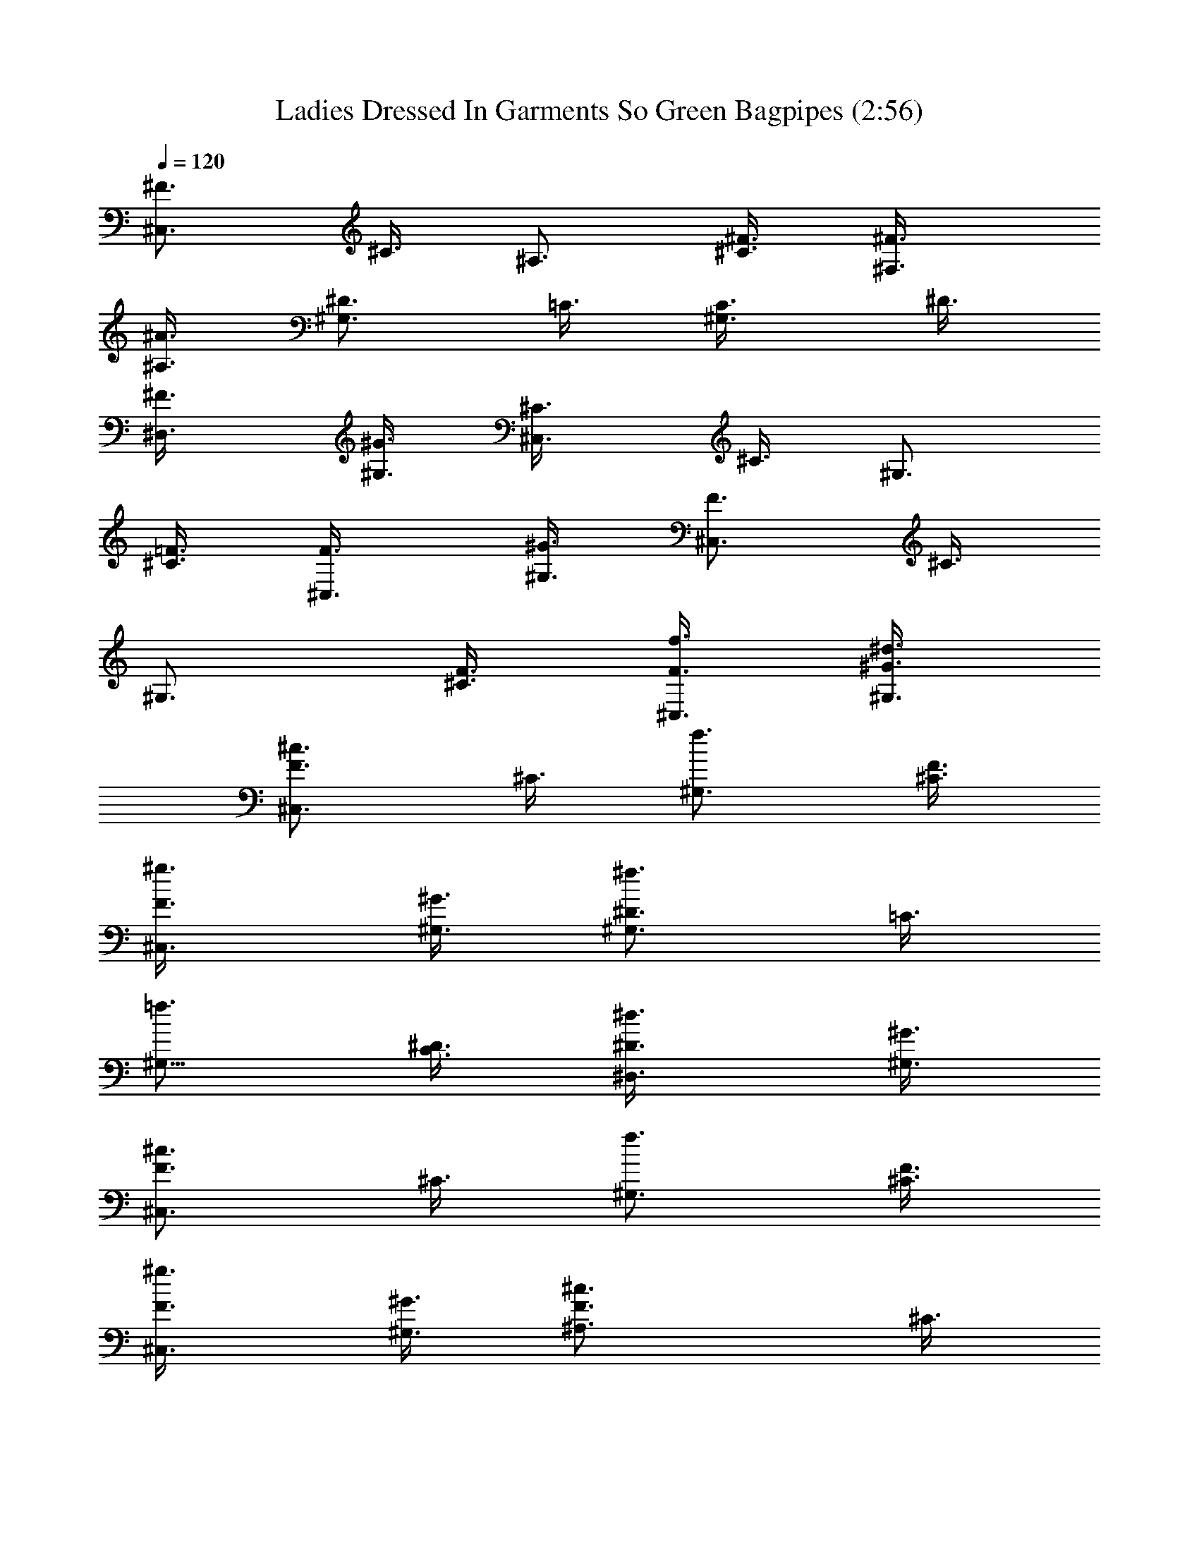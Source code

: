 X:1
T:Ladies Dressed In Garments So Green Bagpipes (2:56)
Z:Transcribed using LotRO MIDI Player:http://lotro.acasylum.com/midi
%  Original file:Ladies_Dressed_In_Garments_So_Green.mid
%  Transpose:-13
L:1/4
Q:120
K:C
[^F3/4^C,3/4z3/8] ^C3/8 [^A,3/4z3/8] [^F3/8^C3/8] [^F,3/4^F3/8]
[^A,3/8^A3/4] [^D3/4^G,3/4z3/8] =C3/8 [^G,3/4C3/8] ^D3/8
[^D,3/4^F3/8] [^G,3/8^G3/4] [^C,3/4^C3/8] ^C3/8 [^G,3/4z3/8]
[=F3/8^C3/8] [^C,3/4F3/8] [^G,3/8^G3/4] [^C,3/4F3/4z3/8] ^C3/8
[^G,3/4z3/8] [F3/8^C3/8] [f3/8^C,3/4F3/8] [^d3/8^G,3/8^G3/4]
[^c3/4^C,3/2F3/4z3/8] ^C3/8 [f3/4^G,3/4z3/8] [F3/8^C3/8]
[^g3/4^C,3/4F3/8] [^G,3/8^G3/4] [^f3/4^D3/4^G,3/4z3/8] =C3/8
[=f3/4^G,9/8z3/8] [^D3/8C3/8] [^d3/4^D,3/4^D3/8] [^G,3/8^G3/4]
[^c3/4^C,3/2F3/4z3/8] ^C3/8 [f3/4^G,3/4z3/8] [F3/8^C3/8]
[^g3/4^C,3/4F3/8] [^G,3/8^G3/4] [^c3/2F3/4^A,3/4z3/8] ^C3/8
[^A,3/2z3/8] [F3/8^C3/8] [c'3/8=F,3/4F3/8] [^c3/8^G,3/8^G3/4]
[^a3/4^F3/4^C,3/4^F,3/2z3/8] ^C3/8 [^f3/4^A,3/4z3/8] [^F3/8^C3/8]
[^d3/4^F,3/4^F3/8] [^A,3/8^A3/4] [=f3/4^D3/4^G,3/4z3/8] =C3/8
[^f3/4^G,9/8C3/8] ^D3/8 [^g3/4^D,3/4^F3/8] [^G,3/8^G3/4]
[^c15/4=F3/4^C,3/2z3/8] ^C3/8 [^G,3/4z3/8] [F3/8^C3/8] [^C,3/4F3/8]
[^G,3/8^G3/4] [F3/4^C,3/2z3/8] ^C3/8 [^G,3/4z3/8] [F3/8^C3/8]
[=f3/8^C,3/4F3/8] [^d3/8^G,3/8^G3/4] [^c3/4^C,3/2F3/4z3/8] ^C3/8
[f3/4^G,3/4z3/8] [F3/8^C3/8] [^g3/4^C,3/4F3/8] [^G,3/8^G3/4]
[^f3/4^D3/4^G,3/4z3/8] =C3/8 [=f3/4^G,9/8z3/8] [^D3/8C3/8]
[^d3/4^D,3/4^D3/8] [^G,3/8^G3/4] [^c3/4F3/4^C,3/2z3/8] ^C3/8
[f3/4^G,3/4z3/8] [F3/8^C3/8] [^g3/4^C,3/4F3/8] [^G,3/8^G3/4]
[^c3/2^A,3/4F3/4z3/8] ^C3/8 [^A,3/2z3/8] [F3/8^C3/8]
[c'3/8=F,3/4F3/8] [^c3/8^G,3/8^G3/4] [^a3/4^C,3/4^F3/4^F,3/2z3/8]
^C3/8 [^f3/4^A,3/4z3/8] [^F3/8^C3/8] [^d3/4^F,3/4^F3/8] [^A,3/8^A3/4]
[=f3/4^D3/4^G,3/4z3/8] =C3/8 [^f3/4^G,9/8C3/8] ^D3/8
[^g3/4^D,3/4^F3/8] [^G,3/8^G3/4] [^c15/4^C,3/2=F3/4z3/8] ^C3/8
[^G,3/4z3/8] [F3/8^C3/8] [^C,3/4F3/8] [^G,3/8^G3/4] [^C,3/2F3/4z3/8]
^C3/8 [^G,3/4z3/8] [F3/8^C3/8] [c'3/8^C,3/4F3/8] [^c3/8^G,3/8^G3/4]
[^d^G,3/4^D3/4z3/8] =C3/8 [^G,9/8C3/8] [c'3/8^D3/8]
[^g3/4^D,3/4^G3/8] [^G,3/8=c3/4] [^g3/2^G,3/4^D3/4z3/8] C3/8
[^G,3/4C3/8^A,3/4] ^D3/8 [^a3/8^D,3/4^G3/8=C,3/4] [c'3/8^G,3/8c3/4]
[^c3/4^C,3/2F3/4z3/8] ^C3/8 [^g3/4^G,3/4^C3/8] F3/8
[=f3/4^C,3/4^G3/8] [^G,3/8^c3/8] [^c3/2^C,3/2F3/4z3/8] ^C3/8
[^G,3/4^C3/8] F3/8 [^d3/8^C,3/4^G3/8] [f3/8^G,3/8^c3/4]
[^f3/4^A,3/8^D3/4] ^A,3/8 [=f3/4^F,3/4^A,3/2z3/8] ^D3/8
[^f3/4^D,3/4^F3/8] [^F,3/8^A3/4] [^g3/4=F3/4^C,3/4^G,3/4z3/8] ^C3/8
[=f3/4^G,9/8z3/8] [F3/8^C3/8] [^c3/4^C,3/4F3/8] [^G,3/8^G3/4]
[^d15/4^G,3/4^D3/4z3/8] =C3/8 [^G,9/8z3/8] [^D3/8C3/8] [^D,3/4^D3/8]
[^G,3/8^G3/4] [^G,3/4^D3/4z3/8] C3/8 [^F,3/4^A,3/4z3/8] [^D3/8C3/8]
[f3/8^D,3/4^D3/8=C,3/4] [^d3/8^F,3/8^G3/4] [^c3/4^C,3/2F3/4z3/8]
^C3/8 [f3/4^G,3/4z3/8] [F3/8^C3/8] [^g3/4^C,3/4F3/8] [^G,3/8^G3/4]
[^f3/4^D3/4^G,3/4z3/8] =C3/8 [=f3/4^G,9/8z3/8] [^D3/8C3/8]
[^d3/4^D,3/4^D3/8] [^G,3/8^G3/4] [^c3/4^C,3/2F3/4z3/8] ^C3/8
[f3/4^G,3/4z3/8] [F3/8^C3/8] [^g3/4^C,3/4F3/8] [^G,3/8^G3/4]
[^c3/2^A,3/4F3/4z3/8] ^C3/8 [^A,3/2z3/8] [F3/8^C3/8]
[c'3/8=F,3/4F3/8] [^c3/8^G,3/8^G3/4] [^a3/4^C,3/4^F3/4^F,3/2z3/8]
^C3/8 [^f3/4^A,3/4z3/8] [^F3/8^C3/8] [^d3/4^F,3/4^F3/8] [^A,3/8^A3/4]
[=f3/4^G,3/4^D3/4z3/8] =C3/8 [^f3/4^G,9/8C3/8] ^D3/8
[^g3/4^D,3/4^F3/8] [^G,3/8^G3/4] [^c15/4^C,3/2=F3/4z3/8] ^C3/8
[^G,3/4z3/8] [F3/8^C3/8] [^C,3/4F3/8] [^G,3/8^G3/4] [^C,3/2F3/4z3/8]
^C3/8 [^G,3/4z3/8] [F3/8^C3/8] [^C,3/4F3/8] [^G,3/8^G3/4]
[^C,3/4^F3/4^F,3/2z3/8] ^C3/8 [^A,3/4z3/8] [^F3/8^C3/8] [^F,3/4^F3/8]
[^A,3/8^A3/4] [^G,3/4^D3/4z3/8] =C3/8 [^G,9/8C3/8] ^D3/8
[^D,3/4^F3/8] [^G,3/8^G3/4] [^C3/8^C,3/2] ^C3/8 [^G,3/4z3/8]
[=F3/8^C3/8] [^C,3/4F3/8] [^G,3/8^G3/4] [^C,3/2F3/4z3/8] ^C3/8
[^G,3/4z3/8] [F3/8^C3/8] [=f3/8^C,3/4F3/8^G3/8]
[^d3/8^G,3/8^G3/4^F3/8] [^c3/4^C,3/2=F3/4^C3/8^G,3/4] [^C3/4z3/8]
[f3/4^G,9/8^G3/4z3/8] [F3/8^C9/8] [^g3/4^C,3/4F3/8^c3/4]
[^G,3/8^G3/4] [^f3/4^D3/4^G,3/4^A3/4=C3/8^D,3/2] [C3/4z3/8]
[=f3/4^G,9/8^G3/4z3/8] [^D3/8C9/8] [^d3/4^D,3/4^D3/8^F3/4]
[^G,3/8^G3/4] [^c3/4=F3/4^C,3/2^C3/8^G,3/4] [^C3/4z3/8]
[f3/4^G,9/8^G3/4z3/8] [F3/8^C9/8] [^g3/4^C,3/4F3/8^c3/4]
[^G,3/8^G3/4] [^c3/2F3/4^A,3/4^A3/2=F,3/2z3/8] ^C3/8 [^A,3/2z3/8]
[F3/8^C3/8] [c'3/8F,3/4F3/8^d3/8] [^c3/8^G,3/8^G3/4f3/8]
[^a3/4^F3/4^C,3/4^F,3/2^c3/4z3/8] ^C3/8 [^f3/4^A,9/8^A3/4z3/8]
[^F3/8^C3/8] [^d3/4^F,3/4^F3/4z3/8] [^A,3/8^A3/4]
[=f3/4^D3/4^G,3/4^G3/4^D,3/2z3/8] =C3/8 [^f3/4^G,9/8C3/8^A3/4] ^D3/8
[^g3/4^D,3/4^F3/8^c3/4] [^G,3/8^G3/8]
[^c15/4^C,3/2=F3/4^G15/8^C3/8^G,3/4] [^C3/4z3/8] [^G,9/8z3/8]
[F3/8^C9/8] [^C,3/4F3/8] [^G,3/8^G15/8] [^C,3/2F3/4^C3/8^G,3/4]
[^C3/4z3/8] [^G,9/8z3/8] [F3/8^C9/8] [=f3/8^C,3/4F3/8^G3/8]
[^d3/8^G,3/8^G3/4^F3/8] [^c3/4=F3/4^C,3/2^G,3/4^C3/8] [^C3/4z3/8]
[f3/4^G,9/8^G3/4z3/8] [F3/8^C9/8] [^g3/4^C,3/4F3/8^c3/4]
[^G,3/8^G3/4] [^f3/4^G,3/4^D3/4^A3/4=C3/8^D,3/2] [C3/4z3/8]
[=f3/4^G,9/8^G3/4z3/8] [^D3/8C9/8] [^d3/4^D,3/4^D3/8^F3/4]
[^G,3/8^G3/4] [^c3/4^C,3/2=F3/4^C3/8^G,3/4] [^C3/4z3/8]
[f3/4^G,9/8^G3/4z3/8] [F3/8^C9/8] [^g3/4^C,3/4F3/8^c3/4]
[^G,3/8^G3/4] [^c3/2F3/4^A,3/4^A3/2=F,3/2z3/8] ^C3/8 [^A,3/2z3/8]
[F3/8^C3/8] [c'3/8F,3/4F3/8^d3/8] [^c3/8^G,3/8^G3/4f3/8]
[^a3/4^F3/4^C,3/4^F,3/2^c3/4z3/8] ^C3/8 [^f3/4^A,9/8^A3/4z3/8]
[^F3/8^C3/8] [^d3/4^F,3/4^F3/4z3/8] [^A,3/8^A3/4]
[=f3/4^D3/4^G,3/4^G3/4^D,3/2z3/8] =C3/8 [^f3/4^G,9/8C3/8^A3/4] ^D3/8
[^g3/4^D,3/4^F3/8^c3/4] [^G,3/8^G3/8]
[^c15/4^C,3/2=F3/4^G15/8^C3/8^G,3/4] [^C3/4z3/8] [^G,9/8z3/8]
[F3/8^C9/8] [^C,3/4F3/8] [^G,3/8^G15/8] [^C,3/2F3/4^C3/8^G,3/4]
[^C3/4z3/8] [^G,9/8z3/8] [F3/8^C9/8] [c'3/8^C,3/4F3/8^d3/8]
[^c3/8^G,3/8^G3/4=f3/8] [^d^D9/8^G,3/4^f9/8z3/8] =C3/8 [^G,9/8C3/8]
[c'3/8^D9/8^d3/8] [^g3/4^D,3/4^G3/8=c3/8] [^G,3/8c3/8]
[^g3/2^D9/8^G,3/4c3/2z3/8] C3/8 [^G,9/8C3/8^A,3/4] [^D9/8z3/8]
[^a3/8^D,3/4^G3/8=C,3/4^c3/8] [c'3/8^G,3/8=c3/4^d3/8]
[^c3/4^C,3/2F3/4=f3/4^C3/8^G,3/4] ^C3/8 [^g3/4^G,9/8^C3/2^c3/4z3/8]
F3/8 [f3/4^C,3/4^G3/4z3/8] [^G,3/8^c3/8] [^c3/2F9/8^C,3/2^C3/8^G,3/4]
^C3/8 [^G,9/8^C3/2z3/8] F3/8 [^d3/8^C,3/4^G3/8^F3/8]
[f3/8^G,3/8^c3/4^G3/8] [^f3/4^D3/4^A,3/8^A3/4^D,3/2] ^A,3/8
[=f3/4^F,3/4^A,3/2^G3/4z3/8] ^D3/8 [^f3/4^D,3/4^F3/8^A3/8]
[^F,3/8^A3/4] [^g3/4^C,3/4=F3/4^G,3/4^c3/4^C3/8] [^C3/4z3/8]
[=f3/4^G,9/8^G3/4z3/8] [F3/8^C9/8] [^c3/4^C,3/4F3/4z3/8]
[^G,3/8^G3/8] [^d15/4^D3/4^G,3/4^G15/8^D,3/2z3/8] =C3/8 [^G,9/8z3/8]
[^D3/8C3/8] [^D,3/4^D3/8] [^G,3/8^G15/8] [^D3/4^G,3/4C3/8^D,3/2]
[C3/4z3/8] [^F,3/4^A,3/4z3/8] [^D3/8C9/8]
[f3/8^D,3/4^D3/8=C,3/4^G3/8] [^d3/8^F,3/8^G3/4^F3/8]
[^c3/4^C,3/2=F3/4^G,3/4^C3/8] [^C3/4z3/8] [f3/4^G,9/8^G3/4z3/8]
[F3/8^C9/8] [^g3/4^C,3/4F3/8^c3/4] [^G,3/8^G3/4]
[^f3/4^D3/4^G,3/4^A3/4=C3/8^D,3/2] [C3/4z3/8] [=f3/4^G,9/8^G3/4z3/8]
[^D3/8C9/8] [^d3/4^D,3/4^D3/8^F3/4] [^G,3/8^G3/4]
[^c3/4^C,3/2=F3/4^C3/8^G,3/4] [^C3/4z3/8] [f3/4^G,9/8^G3/4z3/8]
[F3/8^C9/8] [^g3/4^C,3/4F3/8^c3/4] [^G,3/8^G3/4]
[^c3/2F3/4^A,3/4^A3/2=F,3/2z3/8] ^C3/8 [^A,3/2z3/8] [F3/8^C3/8]
[c'3/8F,3/4F3/8^d3/8] [^c3/8^G,3/8^G3/4f3/8]
[^a3/4^F3/4^C,3/4^F,3/2^c3/4z3/8] ^C3/8 [^f3/4^A,9/8^A3/4z3/8]
[^F3/8^C3/8] [^d3/4^F,3/4^F3/4z3/8] [^A,3/8^A3/4]
[=f3/4^D3/4^G,3/4^G3/4^D,3/2z3/8] =C3/8 [^f3/4^G,9/8C3/8^A3/4] ^D3/8
[^g3/4^D,3/4^F3/8^c3/4] [^G,3/8^G3/8]
[^c15/4^C,3/2=F3/4^G15/8^C3/8^G,3/4] [^C3/4z3/8] [^G,9/8z3/8]
[F3/8^C9/8] [^C,3/4F3/8] [^G,3/8^G15/8] [^C,3/2F3/4^G,3/4^C3/8]
[^C3/4z3/8] [^G,9/8z3/8] [F3/8^C9/8] [^C,3/4F3/8] [^G,3/8^G3/4]
[^F3/4^C,3/4^F,3/2^A,3/4z3/8] ^C3/8 [^A,9/8z3/8] [^F3/8^C3/8]
[^F,3/4^F3/8] [^A,3/8^A3/4] [^D3/4^G,3/4^D,3/2z3/8] =C3/8
[^G,9/8C3/8] ^D3/8 [^D,3/4^F3/8] [^G,3/8^G3/4] [^C,3/2^C3/8^G,3/4]
[^C3/4z3/8] [^G,9/8z3/8] [=F3/8^C9/8] [^C,3/4F3/8] [^G,3/8^G3/4]
[^C,3/2F3/4^G,3/4^C3/8] [^C3/4z3/8] [^G,9/8z3/8] [F3/8^C9/8]
[=f3/8^C,3/4F3/8^G3/8^c3/8] [^d3/8^G,3/8^G3/8^F3/8^A3/8]
[^c3/4=F3/4^C,3/2^C3/8^G,3/4^G3/4] [^C3/4z3/8]
[f3/4^G,9/8^G3/4^c3/4z3/8] [F3/8^C9/8] [^g3/4^C,3/4F3/8^c3/4f3/4]
[^G,3/8^G3/4] [^f3/4^D3/4^G,3/4^A3/4=C3/8^D,3/2] [C3/4z3/8]
[=f3/4^G,9/8^G3/4^c3/4z3/8] [^D3/8C9/8] [^d3/4^D,3/4^D3/8^F3/4^A3/4]
[^G,3/8^G3/8] [^c3/4^C,3/2=F3/4^C3/8^G,3/4^G3/4] [^C3/4z3/8]
[f3/4^G,9/8^G3/4^c3/4z3/8] [F3/8^C9/8] [^g3/4^C,3/4F3/8^c3/4f3/4]
[^G,3/8^G3/4] [^c3/2F3/4^A,3/4^A3/2=F,3/2z3/8] ^C3/8 [^A,3/2z3/8]
[F3/8^C3/8] [c'3/8F,3/4F3/8^d3/8^f3/8] [^c3/8^G,3/8^G3/4=f3/8^g3/8]
[^a3/4^F3/4^C,3/4^F,3/2^c3/4z3/8] ^C3/8 [^f3/4^A,9/8^A3/4^c3/4z3/8]
[^F3/8^C3/8] [^d3/4^F,3/4^F3/4^A3/8] [^A,3/8^A3/4]
[=f3/4^G,3/4^D3/4^G3/4^D,3/2z3/8] =C3/8 [^f3/4^G,9/8C3/8^A3/4^c3/4]
^D3/8 [^g3/4^D,3/4^F3/8^c3/4=f3/4] [^G,3/8^G3/8]
[^c15/4^C,3/2=F9/8^G15/8^G,3/4^C3/8] [^C3/4z3/8] [^G,9/8z3/8]
[F3/8^C9/8] [^C,3/4F3/4z3/8] [^G,3/8^G15/8] [^C,3/2F9/8^C3/8^G,3/4]
[^C3/4z3/8] [^G,9/8z3/8] [F3/8^C9/8] [f3/8^C,3/4F3/8^G3/8^c3/8]
[^d3/8^G,3/8^G3/8^F3/8^A3/8] [^c3/4^C,3/2=F3/4^C3/8^G,3/4^G3/4]
[^C3/4z3/8] [f3/4^G,9/8^G3/4^c3/4z3/8] [F3/8^C9/8]
[^g3/4^C,3/4F3/8^c3/4f3/4] [^G,3/8^G3/4]
[^f3/4^G,3/4^D3/4^A3/4^D,3/2=C3/8] [C3/4z3/8]
[=f3/4^G,9/8^G3/4^c3/4z3/8] [^D3/8C9/8] [^d3/4^D,3/4^D3/8^F3/4^A3/4]
[^G,3/8^G3/8] [^c3/4=F3/4^C,3/2^G,3/4^C3/8^G3/4] [^C3/4z3/8]
[f3/4^G,9/8^G3/4^c3/4z3/8] [F3/8^C9/8] [^g3/4^C,3/4F3/8^c3/4f3/4]
[^G,3/8^G3/4] [^c3/2^A,3/4F3/4^A3/2=F,3/2z3/8] ^C3/8 [^A,3/2z3/8]
[F3/8^C3/8] [c'3/8F,3/4F3/8^d3/8^f3/8] [^c3/8^G,3/8^G3/4=f3/8^g3/8]
[^a3/4^C,3/4^F3/4^F,3/2^c3/4z3/8] ^C3/8 [^f3/4^A,9/8^A3/4^c3/4z3/8]
[^F3/8^C3/8] [^d3/4^F,3/4^F3/4^A3/8] [^A,3/8^A3/4]
[=f3/4^D3/4^G,3/4^G3/4^D,3/2z3/8] =C3/8 [^f3/4^G,9/8C3/8^A3/4^c3/4]
^D3/8 [^g3/4^D,3/4^F3/8^c3/4=f3/4] [^G,3/8^G3/8]
[^c15/4^C,3/2=F3/4^G15/8^C3/8^G,3/4] [^C3/4z3/8] [^G,9/8z3/8]
[F3/8^C9/8] [^C,3/4F3/8] [^G,3/8^G15/8] [^C,3/2F3/4^C3/8^G,3/4]
[^C3/4z3/8] [^G,9/8z3/8] [F3/8^C9/8] [c'3/8^C,3/4F3/8^d3/8^G3/8]
[^c3/8^G,3/8^G3/4f3/8^A3/8] [^d^G,3/4^D9/8^f9/8=c9/8z3/8] =C3/8
[^G,9/8C3/8] [c'3/8^D3/8^d3/8^G3/8] [^g3/4^D,3/4^G3/8c3/8^D3/4]
[^G,3/8c3/8] [^g3/2^G,3/4^D9/8c3/2z3/8] C3/8 [^G,9/8C3/8^A,3/4]
[^D9/8z3/8] [^a3/8^D,3/4^G3/8=C,3/4^c3/8F3/8]
[c'3/8^G,3/8=c3/4^d3/8^F3/8] [^c3/4^C,3/2=F3/4=f3/4^G,3/4^C3/8] ^C3/8
[^g3/4^G,9/8^C3/4^c3/4F3/8] F3/8 [f3/4^C,3/4^G3/4^C3/4z3/8]
[^G,3/8^c3/8] [^c3/2F9/8^C,3/2^C3/8^G,3/4^G3/2] ^C3/8
[^G,9/8^C3/2z3/8] F3/8 [^d3/8^C,3/4^G3/8^F3/8^A3/8]
[f3/8^G,3/8^c3/8^G3/8=c3/8] [^f3/4^A,3/8^D3/4^A3/4^D,3/2^c3/4] ^A,3/8
[=f3/4^F,3/4^A,3/2^G3/4=c3/4z3/8] ^D3/8 [^f3/4^D,3/4^F3/8^A3/8^c3/4]
[^F,3/8^A3/4] [^g3/4^C,3/4=F3/4^G,3/4^c3/4^C3/8] [^C3/4z3/8]
[=f3/4^G,9/8^G3/4^c3/4z3/8] [F3/8^C9/8] [^c3/4^C,3/4F3/4^G3/8]
[^G,3/8^G3/8] [^d15/4^G,3/4^D3/4^G15/8^D,3/2z3/8] =C3/8 [^G,9/8z3/8]
[^D3/8C3/8] [^D,3/4^D3/8] [^G,3/8^G15/8] [^G,3/4^D3/4^D,3/2C3/8]
[C3/4z3/8] [^F,3/4^A,3/4z3/8] [^D3/8C9/8]
[f3/8^D,3/4^D3/8=C,3/4^G3/8^c3/8] [^d3/8^F,3/8^G3/8^F3/8^A3/8]
[^c3/4^C,3/2=F3/4^C3/8^G,3/4^G3/4] [^C3/4z3/8]
[f3/4^G,9/8^G3/4^c3/4z3/8] [F3/8^C9/8] [^g3/4^C,3/4F3/8^c3/4f3/4]
[^G,3/8^G3/4] [^f3/4^D3/4^G,3/4^A3/4^D,3/2=C3/8] [C3/4z3/8]
[=f3/4^G,9/8^G3/4^c3/4z3/8] [^D3/8C9/8] [^d3/4^D,3/4^D3/8^F3/4^A3/4]
[^G,3/8^G3/8] [^c3/4^C,3/2=F3/4^C3/8^G,3/4^G3/4] [^C3/4z3/8]
[f3/4^G,9/8^G3/4^c3/4z3/8] [F3/8^C9/8] [^g3/4^C,3/4F3/8^c3/4f3/4]
[^G,3/8^G3/4] [^c3/2^A,3/4F3/4^A3/2=F,3/2z3/8] ^C3/8 [^A,3/2z3/8]
[F3/8^C3/8] [c'3/8F,3/4F3/8^d3/8^f3/8] [^c3/8^G,3/8^G3/4=f3/8^g3/8]
[^a3/4^F3/4^C,3/4^F,3/2^c3/4z3/8] ^C3/8 [^f3/4^A,9/8^A3/4^c3/4z3/8]
[^F3/8^C3/8] [^d3/4^F,3/4^F3/4^A3/8] [^A,3/8^A3/4]
[=f3/4^G,3/4^D3/4^G3/4^D,3/2z3/8] =C3/8 [^f3/4^G,9/8C3/8^A3/4^c3/4]
^D3/8 [^g3/4^D,3/4^F3/8^c3/4=f3/4] [^G,3/8^G3/8]
[^c15/4^C,3/2=F9/8^G15/8^C3/8^G,3/4] [^C3/4z3/8] [^G,9/8z3/8]
[F3/8^C9/8] [^C,3/4F3/4z3/8] [^G,3/8^G15/8] [^C,3/2F9/8^C3/8^G,3/4]
[^C3/4z3/8] [^G,9/8z3/8] [F3/8^C9/8] [^C,3/4F3/8] [^G,3/8^G3/4]
[^C,3/4^F3/4^F,3/2^A,3/4z3/8] ^C3/8 [^A,9/8z3/8] [^F3/8^C3/8]
[^F,3/4^F3/8] [^A,3/8^A3/4] [^G,3/4^D3/4^D,3/2z3/8] =C3/8
[^G,9/8C3/8] ^D3/8 [^D,3/4^F3/8] [^G,3/8^G3/4] [^C3/8^C,3/2^G,3/4]
[^C3/4z3/8] [^G,9/8z3/8] [=F3/8^C9/8] [^C,3/4F3/8] [^G,3/8^G3/4]
[^C3/2=F,3/4^A,3/8] [^A,3/4z3/8] [F,3/4z3/8] [F3/8^A,3/4]
[F,3/4^C3/4z3/8] [^A,3/8F3/4] [^F3/4^C,3/4^F,3/2^A,3/4z3/8] ^C3/8
[^A,9/8z3/8] [^F3/8^C3/8] [^F,3/4^F3/8] [^A,3/8^A3/4]
[^D3/4^G,3/4^D,3/2z3/8] =C3/8 [^G,9/8C3/8] ^D3/8 [^D,3/4^F3/8]
[^G,3/8^G3/4] [^C,3/2^C3/8^G,3/4] [^C3/4z3/8] [^G,9/8z3/8]
[=F3/8^C9/8] [^C,3/4F3/8] [^G,3/8^G3/4] [^C9/8E,3/4=A,3/8]
[A,3/4z3/8] [E,3/4z3/8] [^C3/8A,9/8] [^f3/8E,3/4^C3/8=A3/8=d3/8]
[e3/8^C3/8=G3/8B3/8] [d3/4=D,3/2^F3/4=D3/8A,3/4A3/4] [D3/4z3/8]
[^f3/4A,9/8A3/4d3/4z3/8] [^F3/8D9/8] [=a3/4D,3/4^F3/8d3/4^f3/4]
[A,3/8A3/4] [=g3/4A,3/4E3/4B3/4^C3/8E,3/2] [^C3/4z3/8]
[^f3/4A,9/8A3/4d3/4z3/8] [E3/8^C9/8] [e3/4E,3/4E3/8G3/4B3/4]
[A,3/8A3/8] [d3/4D,3/2^F3/4D3/8A,3/4A3/4] [D3/4z3/8]
[^f3/4A,9/8A3/4d3/4z3/8] [^F3/8D9/8] [a3/4D,3/4^F3/8d3/4^f3/4]
[A,3/8A3/4] [d3/2B,3/4^F3/4B3/2^F,3/2z3/8] D3/8 [B,3/2z3/8]
[^F3/8D3/8] [^c3/8^F,3/4^F3/8e3/8g3/8] [d3/8A,3/8A3/4^f3/8a3/8]
[b3/4G3/4D,3/4=G,3/2d3/4z3/8] D3/8 [g3/4B,9/8B3/4d3/4z3/8] [G3/8D3/8]
[e3/4G,3/4G3/4B3/8] [B,3/8B3/4] [^f3/4A,3/4E3/4A3/4E,3/2z3/8] ^C3/8
[g3/4A,9/8^C3/8B3/4d3/4] E3/8 [a3/4E,3/4G3/8d3/4^f3/4] [A,3/8A3/8]
[d15/4D,3/2^F9/8A15/8A,3/4D3/8] [D3/4z3/8] [A,9/8z3/8] [^F3/8D9/8]
[D,3/4^F3/4z3/8] [A,3/8A15/8] [^F9/8D,3/2D3/8A,3/4] [D3/4z3/8]
[A,9/8z3/8] [^F3/8D9/8] [^f3/8D,3/4^F3/8A3/8d3/8]
[e3/8A,3/8A3/8G3/8B3/8] [d3/4D,3/2^F3/4A,3/4D3/8A3/4] [D3/4z3/8]
[^f3/4A,9/8A3/4d3/4z3/8] [^F3/8D9/8] [a3/4D,3/4^F3/8d3/4^f3/4]
[A,3/8A3/4] [g3/4A,3/4E3/4B3/4^C3/8E,3/2] [^C3/4z3/8]
[^f3/4A,9/8A3/4d3/4z3/8] [E3/8^C9/8] [e3/4E,3/4E3/8G3/4B3/4]
[A,3/8A3/8] [d3/4^F3/4D,3/2D3/8A,3/4A3/4] [D3/4z3/8]
[^f3/4A,9/8A3/4d3/4z3/8] [^F3/8D9/8] [a3/4D,3/4^F3/8d3/4^f3/4]
[A,3/8A3/4] [d3/2^F3/4B,3/4B3/2^F,3/2z3/8] D3/8 [B,3/2z3/8]
[^F3/8D3/8] [^c3/8^F,3/4^F3/8e3/8g3/8] [d3/8A,3/8A3/4^f3/8a3/8]
[b3/4D,3/4G3/4G,3/2d3/4z3/8] D3/8 [g3/4B,9/8B3/4d3/4z3/8] [G3/8D3/8]
[e3/4G,3/4G3/4B3/8] [B,3/8B3/4] [^f3/4E3/4A,3/4A3/4E,3/2z3/8] ^C3/8
[g3/4A,9/8^C3/8B3/4d3/4] E3/8 [a3/4E,3/4G3/8d3/4^f3/4] [A,3/8A3/8]
[d15/4^F3/4D,3/2A15/8D3/8A,3/4] [D3/4z3/8] [A,9/8z3/8] [^F3/8D9/8]
[D,3/4^F3/8] [A,3/8A15/8] [^F3/4D,3/2A,3/4D3/8] [D3/4z3/8]
[A,9/8z3/8] [^F3/8D9/8] [^c3/8D,3/4^F3/8e3/8A3/8]
[d3/8A,3/8A3/4^f3/8B3/8] [eE9/8A,3/4g9/8^c9/8z3/8] ^C3/8 [A,9/8^C3/8]
[^c3/8E3/8e3/8A3/8] [a3/4E,3/4A3/8^c3/8E3/4] [A,3/8^c3/8]
[a3/2E9/8A,3/4^c3/2z3/8] ^C3/8 [A,9/8^C3/8B,3/4] [E9/8z3/8]
[b3/8E,3/4A3/8^C,3/4d3/8^F3/8] [^c3/4A,3/8e3/8G3/8]
[d3/4^F3/4D,3/2^f3/4D3/8A,3/4] D3/8 [a3/4A,9/8D3/4d3/4^F3/8] ^F3/8
[^f3/4D,3/4A3/4D3/4z3/8] [A,3/8d3/8] [d3/2D,3/2^F9/8A,3/4D3/8A3/2]
D3/8 [A,9/8D3/2z3/8] ^F3/8 [e3/8D,3/4A3/8G3/8B3/8]
[^f3/8A,3/8d3/8A3/8^c3/8] [g3/4E3/4B,3/8B3/4E,3/2d3/4] B,3/8
[^f3/4G,3/4B,3/2A3/4^c3/4z3/8] E3/8 [g3/4E,3/4G3/8B3/8d3/4]
[G,3/8B3/4] [a3/4D,3/4^F3/4A,3/4d3/4D3/8] [D3/4z3/8]
[^f3/4A,9/8A3/4d3/4z3/8] [^F3/8D9/8] [d3/4D,3/4^F3/4A3/8] [A,3/8A3/8]
[e15/4E3/4A,3/4A15/8E,3/2z3/8] ^C3/8 [A,9/8z3/8] [E3/8^C3/8]
[E,3/4E3/8] [A,3/8A15/8] [A,3/4E3/4E,3/2^C3/8] [^C3/4z3/8]
[G,3/4B,3/4z3/8] [E3/8^C9/8] [^f3/8E,3/4E3/8^C,3/4A3/8d3/8]
[e3/8G,3/8A3/8G3/8B3/8] [d3/4D,3/2^F3/4D3/8A,3/4A3/4] [D3/4z3/8]
[^f3/4A,9/8A3/4d3/4z3/8] [^F3/8D9/8] [a3/4D,3/4^F3/8d3/4^f3/4]
[A,3/8A3/4] [g3/4A,3/4E3/4B3/4E,3/2^C3/8] [^C3/4z3/8]
[^f3/4A,9/8A3/4d3/4z3/8] [E3/8^C9/8] [e3/4E,3/4E3/8G3/4B3/4]
[A,3/8A3/8] [d3/4D,3/2^F3/4A,3/4D3/8A3/4] [D3/4z3/8]
[^f3/4A,9/8A3/4d3/4z3/8] [^F3/8D9/8] [a3/4D,3/4^F3/8d3/4^f3/4]
[A,3/8A3/4] [d3/2B,3/4^F3/4B3/2^F,3/2z3/8] D3/8 [B,3/2z3/8]
[^F3/8D3/8] [^c3/8^F,3/4^F3/8e3/8g3/8] [d3/8A,3/8A3/4^f3/8a3/8]
[b3/4G3/4D,3/4G,3/2d3/4z3/8] D3/8 [g3/4B,9/8B3/4d3/4z3/8] [G3/8D3/8]
[e3/4G,3/4G3/4B3/8] [B,3/8B3/4] [^f3/4E3/4A,3/4A3/4E,3/2z3/8] ^C3/8
[g3/4A,9/8^C3/8B3/4d3/4] E3/8 [a3/4E,3/4G3/8d3/4^f3/4] [A,3/8A3/8]
[d15/4D,3/2^F9/8A15/8A,3/4D3/8] [D3/4z3/8] [A,9/8z3/8] [^F3/8D9/8]
[D,3/4^F3/4z3/8] [A,3/8A15/8] [^F9/8D,3/2A,3/4D3/8] [D3/4z3/8]
[A,9/8z3/8] [^F3/8D9/8] [D,3/4^F3/8] [A,3/8A3/4]
[G3/4D,3/4G,3/2B,3/4z3/8] D3/8 [B,9/8z3/8] [G3/8D3/8] [G,3/4G3/8]
[B,3/8B3/4] [E3/4A,3/4E,3/2z3/8] ^C3/8 [A,9/8^C3/8] E3/8 [E,3/4G3/8]
[A,3/8A3/4] [D3/8D,3/2A,3/4] [D3/4z3/8] [A,9/8z3/8] [^F3/8D9/8]
[D,3/4^F3/8] [A,3/8A3/4] [D3/2^F,3/4B,3/8] [B,3/4z3/8] [^F,3/4z3/8]
[^F3/8B,3/4] [^F,3/4D3/4z3/8] [B,3/8^F3/4] [D,3/4G3/4G,3/2B,3/4z3/8]
D3/8 [B,9/8z3/8] [G3/8D3/8] [G,3/4G3/8] [B,3/8B3/4]
[A,3/4E3/4E,3/2z3/8] ^C3/8 [A,9/8^C3/8] E3/8 [E,3/4G3/8] [A,3/8A3/4]
[D3/8D,3/2A,3/4] [D3/4z3/8] [A,9/8z3/8] [^F3/8D9/8] [D,3/4^F3/8]
[A,3/8A3/4] [D15/4D,15/4d15/4^F15/4A,15/4] 

X:2
T:Ladies Dressed In Garments So Green Clarinet (2:56)
Z:Transcribed using LotRO MIDI Player:http://lotro.acasylum.com/midi
%  Original file:Ladies_Dressed_In_Garments_So_Green.mid
%  Transpose:-13
L:1/4
Q:120
K:C
[^F3/4^C,3/4z3/8] ^C3/8 [^A,3/4z3/8] [^F3/8^C3/8] [^F,3/4^F3/8]
[^A,3/8^A3/4] [^D3/4^G,3/4z3/8] =C3/8 [^G,3/4C3/8] ^D3/8
[^D,3/4^F3/8] [^G,3/8^G3/4] [^C,3/4^C3/8] ^C3/8 [^G,3/4z3/8]
[=F3/8^C3/8] [^C,3/4F3/8] [^G,3/8^G3/4] [^C,3/4F3/4z3/8] ^C3/8
[^G,3/4z3/8] [F3/8^C3/8] [f3/8^C,3/4F3/8] [^d3/8^G,3/8^G3/4]
[^c3/4^C,3/2F3/4z3/8] ^C3/8 [f3/4^G,3/4z3/8] [F3/8^C3/8]
[^g3/4^C,3/4F3/8] [^G,3/8^G3/4] [^f3/4^D3/4^G,3/4z3/8] =C3/8
[=f3/4^G,9/8z3/8] [^D3/8C3/8] [^d3/4^D,3/4^D3/8] [^G,3/8^G3/4]
[^c3/4^C,3/2F3/4z3/8] ^C3/8 [f3/4^G,3/4z3/8] [F3/8^C3/8]
[^g3/4^C,3/4F3/8] [^G,3/8^G3/4] [^c3/2F3/4^A,3/4z3/8] ^C3/8
[^A,3/2z3/8] [F3/8^C3/8] [c'3/8=F,3/4F3/8] [^c3/8^G,3/8^G3/4]
[^a3/4^F3/4^C,3/4^F,3/2z3/8] ^C3/8 [^f3/4^A,3/4z3/8] [^F3/8^C3/8]
[^d3/4^F,3/4^F3/8] [^A,3/8^A3/4] [=f3/4^D3/4^G,3/4z3/8] =C3/8
[^f3/4^G,9/8C3/8] ^D3/8 [^g3/4^D,3/4^F3/8] [^G,3/8^G3/4]
[^c15/4=F3/4^C,3/2z3/8] ^C3/8 [^G,3/4z3/8] [F3/8^C3/8] [^C,3/4F3/8]
[^G,3/8^G3/4] [F3/4^C,3/2z3/8] ^C3/8 [^G,3/4z3/8] [F3/8^C3/8]
[=f3/8^C,3/4F3/8] [^d3/8^G,3/8^G3/4] [^c3/4^C,3/2F3/4z3/8] ^C3/8
[f3/4^G,3/4z3/8] [F3/8^C3/8] [^g3/4^C,3/4F3/8] [^G,3/8^G3/4]
[^f3/4^D3/4^G,3/4z3/8] =C3/8 [=f3/4^G,9/8z3/8] [^D3/8C3/8]
[^d3/4^D,3/4^D3/8] [^G,3/8^G3/4] [^c3/4F3/4^C,3/2z3/8] ^C3/8
[f3/4^G,3/4z3/8] [F3/8^C3/8] [^g3/4^C,3/4F3/8] [^G,3/8^G3/4]
[^c3/2^A,3/4F3/4z3/8] ^C3/8 [^A,3/2z3/8] [F3/8^C3/8]
[c'3/8=F,3/4F3/8] [^c3/8^G,3/8^G3/4] [^a3/4^C,3/4^F3/4^F,3/2z3/8]
^C3/8 [^f3/4^A,3/4z3/8] [^F3/8^C3/8] [^d3/4^F,3/4^F3/8] [^A,3/8^A3/4]
[=f3/4^D3/4^G,3/4z3/8] =C3/8 [^f3/4^G,9/8C3/8] ^D3/8
[^g3/4^D,3/4^F3/8] [^G,3/8^G3/4] [^c15/4^C,3/2=F3/4z3/8] ^C3/8
[^G,3/4z3/8] [F3/8^C3/8] [^C,3/4F3/8] [^G,3/8^G3/4] [^C,3/2F3/4z3/8]
^C3/8 [^G,3/4z3/8] [F3/8^C3/8] [c'3/8^C,3/4F3/8] [^c3/8^G,3/8^G3/4]
[^d^G,3/4^D3/4z3/8] =C3/8 [^G,9/8C3/8] [c'3/8^D3/8]
[^g3/4^D,3/4^G3/8] [^G,3/8=c3/4] [^g3/2^G,3/4^D3/4z3/8] C3/8
[^G,3/4C3/8^A,3/4] ^D3/8 [^a3/8^D,3/4^G3/8=C,3/4] [c'3/8^G,3/8c3/4]
[^c3/4^C,3/2F3/4z3/8] ^C3/8 [^g3/4^G,3/4^C3/8] F3/8
[=f3/4^C,3/4^G3/8] [^G,3/8^c3/8] [^c3/2^C,3/2F3/4z3/8] ^C3/8
[^G,3/4^C3/8] F3/8 [^d3/8^C,3/4^G3/8] [f3/8^G,3/8^c3/4]
[^f3/4^A,3/8^D3/4] ^A,3/8 [=f3/4^F,3/4^A,3/2z3/8] ^D3/8
[^f3/4^D,3/4^F3/8] [^F,3/8^A3/4] [^g3/4=F3/4^C,3/4^G,3/4z3/8] ^C3/8
[=f3/4^G,9/8z3/8] [F3/8^C3/8] [^c3/4^C,3/4F3/8] [^G,3/8^G3/4]
[^d15/4^G,3/4^D3/4z3/8] =C3/8 [^G,9/8z3/8] [^D3/8C3/8] [^D,3/4^D3/8]
[^G,3/8^G3/4] [^G,3/4^D3/4z3/8] C3/8 [^F,3/4^A,3/4z3/8] [^D3/8C3/8]
[f3/8^D,3/4^D3/8=C,3/4] [^d3/8^F,3/8^G3/4] [^c3/4^C,3/2F3/4z3/8]
^C3/8 [f3/4^G,3/4z3/8] [F3/8^C3/8] [^g3/4^C,3/4F3/8] [^G,3/8^G3/4]
[^f3/4^D3/4^G,3/4z3/8] =C3/8 [=f3/4^G,9/8z3/8] [^D3/8C3/8]
[^d3/4^D,3/4^D3/8] [^G,3/8^G3/4] [^c3/4^C,3/2F3/4z3/8] ^C3/8
[f3/4^G,3/4z3/8] [F3/8^C3/8] [^g3/4^C,3/4F3/8] [^G,3/8^G3/4]
[^c3/2^A,3/4F3/4z3/8] ^C3/8 [^A,3/2z3/8] [F3/8^C3/8]
[c'3/8=F,3/4F3/8] [^c3/8^G,3/8^G3/4] [^a3/4^C,3/4^F3/4^F,3/2z3/8]
^C3/8 [^f3/4^A,3/4z3/8] [^F3/8^C3/8] [^d3/4^F,3/4^F3/8] [^A,3/8^A3/4]
[=f3/4^G,3/4^D3/4z3/8] =C3/8 [^f3/4^G,9/8C3/8] ^D3/8
[^g3/4^D,3/4^F3/8] [^G,3/8^G3/4] [^c15/4^C,3/2=F3/4z3/8] ^C3/8
[^G,3/4z3/8] [F3/8^C3/8] [^C,3/4F3/8] [^G,3/8^G3/4] [^C,3/2F3/4z3/8]
^C3/8 [^G,3/4z3/8] [F3/8^C3/8] [^C,3/4F3/8] [^G,3/8^G3/4]
[^C,3/4^F3/4^F,3/2z3/8] ^C3/8 [^A,3/4z3/8] [^F3/8^C3/8] [^F,3/4^F3/8]
[^A,3/8^A3/4] [^G,3/4^D3/4z3/8] =C3/8 [^G,9/8C3/8] ^D3/8
[^D,3/4^F3/8] [^G,3/8^G3/4] [^C3/8^C,3/2] ^C3/8 [^G,3/4z3/8]
[=F3/8^C3/8] [^C,3/4F3/8] [^G,3/8^G3/4] [^C,3/2F3/4z3/8] ^C3/8
[^G,3/4z3/8] [F3/8^C3/8] [=f3/8^C,3/4F3/8^G3/8]
[^d3/8^G,3/8^G3/4^F3/8] [^c3/4^C,3/2=F3/4^C3/8^G,3/4] [^C3/4z3/8]
[f3/4^G,9/8^G3/4z3/8] [F3/8^C9/8] [^g3/4^C,3/4F3/8^c3/4]
[^G,3/8^G3/4] [^f3/4^D3/4^G,3/4^A3/4=C3/8^D,3/2] [C3/4z3/8]
[=f3/4^G,9/8^G3/4z3/8] [^D3/8C9/8] [^d3/4^D,3/4^D3/8^F3/4]
[^G,3/8^G3/4] [^c3/4=F3/4^C,3/2^C3/8^G,3/4] [^C3/4z3/8]
[f3/4^G,9/8^G3/4z3/8] [F3/8^C9/8] [^g3/4^C,3/4F3/8^c3/4]
[^G,3/8^G3/4] [^c3/2F3/4^A,3/4^A3/2=F,3/2z3/8] ^C3/8 [^A,3/2z3/8]
[F3/8^C3/8] [c'3/8F,3/4F3/8^d3/8] [^c3/8^G,3/8^G3/4f3/8]
[^a3/4^F3/4^C,3/4^F,3/2^c3/4z3/8] ^C3/8 [^f3/4^A,9/8^A3/4z3/8]
[^F3/8^C3/8] [^d3/4^F,3/4^F3/4z3/8] [^A,3/8^A3/4]
[=f3/4^D3/4^G,3/4^G3/4^D,3/2z3/8] =C3/8 [^f3/4^G,9/8C3/8^A3/4] ^D3/8
[^g3/4^D,3/4^F3/8^c3/4] [^G,3/8^G3/8]
[^c15/4^C,3/2=F3/4^G15/8^C3/8^G,3/4] [^C3/4z3/8] [^G,9/8z3/8]
[F3/8^C9/8] [^C,3/4F3/8] [^G,3/8^G15/8] [^C,3/2F3/4^C3/8^G,3/4]
[^C3/4z3/8] [^G,9/8z3/8] [F3/8^C9/8] [=f3/8^C,3/4F3/8^G3/8]
[^d3/8^G,3/8^G3/4^F3/8] [^c3/4=F3/4^C,3/2^G,3/4^C3/8] [^C3/4z3/8]
[f3/4^G,9/8^G3/4z3/8] [F3/8^C9/8] [^g3/4^C,3/4F3/8^c3/4]
[^G,3/8^G3/4] [^f3/4^G,3/4^D3/4^A3/4=C3/8^D,3/2] [C3/4z3/8]
[=f3/4^G,9/8^G3/4z3/8] [^D3/8C9/8] [^d3/4^D,3/4^D3/8^F3/4]
[^G,3/8^G3/4] [^c3/4^C,3/2=F3/4^C3/8^G,3/4] [^C3/4z3/8]
[f3/4^G,9/8^G3/4z3/8] [F3/8^C9/8] [^g3/4^C,3/4F3/8^c3/4]
[^G,3/8^G3/4] [^c3/2F3/4^A,3/4^A3/2=F,3/2z3/8] ^C3/8 [^A,3/2z3/8]
[F3/8^C3/8] [c'3/8F,3/4F3/8^d3/8] [^c3/8^G,3/8^G3/4f3/8]
[^a3/4^F3/4^C,3/4^F,3/2^c3/4z3/8] ^C3/8 [^f3/4^A,9/8^A3/4z3/8]
[^F3/8^C3/8] [^d3/4^F,3/4^F3/4z3/8] [^A,3/8^A3/4]
[=f3/4^D3/4^G,3/4^G3/4^D,3/2z3/8] =C3/8 [^f3/4^G,9/8C3/8^A3/4] ^D3/8
[^g3/4^D,3/4^F3/8^c3/4] [^G,3/8^G3/8]
[^c15/4^C,3/2=F3/4^G15/8^C3/8^G,3/4] [^C3/4z3/8] [^G,9/8z3/8]
[F3/8^C9/8] [^C,3/4F3/8] [^G,3/8^G15/8] [^C,3/2F3/4^C3/8^G,3/4]
[^C3/4z3/8] [^G,9/8z3/8] [F3/8^C9/8] [c'3/8^C,3/4F3/8^d3/8]
[^c3/8^G,3/8^G3/4=f3/8] [^d^D9/8^G,3/4^f9/8z3/8] =C3/8 [^G,9/8C3/8]
[c'3/8^D9/8^d3/8] [^g3/4^D,3/4^G3/8=c3/8] [^G,3/8c3/8]
[^g3/2^D9/8^G,3/4c3/2z3/8] C3/8 [^G,9/8C3/8^A,3/4] [^D9/8z3/8]
[^a3/8^D,3/4^G3/8=C,3/4^c3/8] [c'3/8^G,3/8=c3/4^d3/8]
[^c3/4^C,3/2F3/4=f3/4^C3/8^G,3/4] ^C3/8 [^g3/4^G,9/8^C3/2^c3/4z3/8]
F3/8 [f3/4^C,3/4^G3/4z3/8] [^G,3/8^c3/8] [^c3/2F9/8^C,3/2^C3/8^G,3/4]
^C3/8 [^G,9/8^C3/2z3/8] F3/8 [^d3/8^C,3/4^G3/8^F3/8]
[f3/8^G,3/8^c3/4^G3/8] [^f3/4^D3/4^A,3/8^A3/4^D,3/2] ^A,3/8
[=f3/4^F,3/4^A,3/2^G3/4z3/8] ^D3/8 [^f3/4^D,3/4^F3/8^A3/8]
[^F,3/8^A3/4] [^g3/4^C,3/4=F3/4^G,3/4^c3/4^C3/8] [^C3/4z3/8]
[=f3/4^G,9/8^G3/4z3/8] [F3/8^C9/8] [^c3/4^C,3/4F3/4z3/8]
[^G,3/8^G3/8] [^d15/4^D3/4^G,3/4^G15/8^D,3/2z3/8] =C3/8 [^G,9/8z3/8]
[^D3/8C3/8] [^D,3/4^D3/8] [^G,3/8^G15/8] [^D3/4^G,3/4C3/8^D,3/2]
[C3/4z3/8] [^F,3/4^A,3/4z3/8] [^D3/8C9/8]
[f3/8^D,3/4^D3/8=C,3/4^G3/8] [^d3/8^F,3/8^G3/4^F3/8]
[^c3/4^C,3/2=F3/4^G,3/4^C3/8] [^C3/4z3/8] [f3/4^G,9/8^G3/4z3/8]
[F3/8^C9/8] [^g3/4^C,3/4F3/8^c3/4] [^G,3/8^G3/4]
[^f3/4^D3/4^G,3/4^A3/4=C3/8^D,3/2] [C3/4z3/8] [=f3/4^G,9/8^G3/4z3/8]
[^D3/8C9/8] [^d3/4^D,3/4^D3/8^F3/4] [^G,3/8^G3/4]
[^c3/4^C,3/2=F3/4^C3/8^G,3/4] [^C3/4z3/8] [f3/4^G,9/8^G3/4z3/8]
[F3/8^C9/8] [^g3/4^C,3/4F3/8^c3/4] [^G,3/8^G3/4]
[^c3/2F3/4^A,3/4^A3/2=F,3/2z3/8] ^C3/8 [^A,3/2z3/8] [F3/8^C3/8]
[c'3/8F,3/4F3/8^d3/8] [^c3/8^G,3/8^G3/4f3/8]
[^a3/4^F3/4^C,3/4^F,3/2^c3/4z3/8] ^C3/8 [^f3/4^A,9/8^A3/4z3/8]
[^F3/8^C3/8] [^d3/4^F,3/4^F3/4z3/8] [^A,3/8^A3/4]
[=f3/4^D3/4^G,3/4^G3/4^D,3/2z3/8] =C3/8 [^f3/4^G,9/8C3/8^A3/4] ^D3/8
[^g3/4^D,3/4^F3/8^c3/4] [^G,3/8^G3/8]
[^c15/4^C,3/2=F3/4^G15/8^C3/8^G,3/4] [^C3/4z3/8] [^G,9/8z3/8]
[F3/8^C9/8] [^C,3/4F3/8] [^G,3/8^G15/8] [^C,3/2F3/4^G,3/4^C3/8]
[^C3/4z3/8] [^G,9/8z3/8] [F3/8^C9/8] [^C,3/4F3/8] [^G,3/8^G3/4]
[^F3/4^C,3/4^F,3/2^A,3/4z3/8] ^C3/8 [^A,9/8z3/8] [^F3/8^C3/8]
[^F,3/4^F3/8] [^A,3/8^A3/4] [^D3/4^G,3/4^D,3/2z3/8] =C3/8
[^G,9/8C3/8] ^D3/8 [^D,3/4^F3/8] [^G,3/8^G3/4] [^C,3/2^C3/8^G,3/4]
[^C3/4z3/8] [^G,9/8z3/8] [=F3/8^C9/8] [^C,3/4F3/8] [^G,3/8^G3/4]
[^C,3/2F3/4^G,3/4^C3/8] [^C3/4z3/8] [^G,9/8z3/8] [F3/8^C9/8]
[=f3/8^C,3/4F3/8^G3/8^c3/8] [^d3/8^G,3/8^G3/8^F3/8^A3/8]
[^c3/4=F3/4^C,3/2^C3/8^G,3/4^G3/4] [^C3/4z3/8]
[f3/4^G,9/8^G3/4^c3/4z3/8] [F3/8^C9/8] [^g3/4^C,3/4F3/8^c3/4f3/4]
[^G,3/8^G3/4] [^f3/4^D3/4^G,3/4^A3/4=C3/8^D,3/2] [C3/4z3/8]
[=f3/4^G,9/8^G3/4^c3/4z3/8] [^D3/8C9/8] [^d3/4^D,3/4^D3/8^F3/4^A3/4]
[^G,3/8^G3/8] [^c3/4^C,3/2=F3/4^C3/8^G,3/4^G3/4] [^C3/4z3/8]
[f3/4^G,9/8^G3/4^c3/4z3/8] [F3/8^C9/8] [^g3/4^C,3/4F3/8^c3/4f3/4]
[^G,3/8^G3/4] [^c3/2F3/4^A,3/4^A3/2=F,3/2z3/8] ^C3/8 [^A,3/2z3/8]
[F3/8^C3/8] [c'3/8F,3/4F3/8^d3/8^f3/8] [^c3/8^G,3/8^G3/4=f3/8^g3/8]
[^a3/4^F3/4^C,3/4^F,3/2^c3/4z3/8] ^C3/8 [^f3/4^A,9/8^A3/4^c3/4z3/8]
[^F3/8^C3/8] [^d3/4^F,3/4^F3/4^A3/8] [^A,3/8^A3/4]
[=f3/4^G,3/4^D3/4^G3/4^D,3/2z3/8] =C3/8 [^f3/4^G,9/8C3/8^A3/4^c3/4]
^D3/8 [^g3/4^D,3/4^F3/8^c3/4=f3/4] [^G,3/8^G3/8]
[^c15/4^C,3/2=F9/8^G15/8^G,3/4^C3/8] [^C3/4z3/8] [^G,9/8z3/8]
[F3/8^C9/8] [^C,3/4F3/4z3/8] [^G,3/8^G15/8] [^C,3/2F9/8^C3/8^G,3/4]
[^C3/4z3/8] [^G,9/8z3/8] [F3/8^C9/8] [f3/8^C,3/4F3/8^G3/8^c3/8]
[^d3/8^G,3/8^G3/8^F3/8^A3/8] [^c3/4^C,3/2=F3/4^C3/8^G,3/4^G3/4]
[^C3/4z3/8] [f3/4^G,9/8^G3/4^c3/4z3/8] [F3/8^C9/8]
[^g3/4^C,3/4F3/8^c3/4f3/4] [^G,3/8^G3/4]
[^f3/4^G,3/4^D3/4^A3/4^D,3/2=C3/8] [C3/4z3/8]
[=f3/4^G,9/8^G3/4^c3/4z3/8] [^D3/8C9/8] [^d3/4^D,3/4^D3/8^F3/4^A3/4]
[^G,3/8^G3/8] [^c3/4=F3/4^C,3/2^G,3/4^C3/8^G3/4] [^C3/4z3/8]
[f3/4^G,9/8^G3/4^c3/4z3/8] [F3/8^C9/8] [^g3/4^C,3/4F3/8^c3/4f3/4]
[^G,3/8^G3/4] [^c3/2^A,3/4F3/4^A3/2=F,3/2z3/8] ^C3/8 [^A,3/2z3/8]
[F3/8^C3/8] [c'3/8F,3/4F3/8^d3/8^f3/8] [^c3/8^G,3/8^G3/4=f3/8^g3/8]
[^a3/4^C,3/4^F3/4^F,3/2^c3/4z3/8] ^C3/8 [^f3/4^A,9/8^A3/4^c3/4z3/8]
[^F3/8^C3/8] [^d3/4^F,3/4^F3/4^A3/8] [^A,3/8^A3/4]
[=f3/4^D3/4^G,3/4^G3/4^D,3/2z3/8] =C3/8 [^f3/4^G,9/8C3/8^A3/4^c3/4]
^D3/8 [^g3/4^D,3/4^F3/8^c3/4=f3/4] [^G,3/8^G3/8]
[^c15/4^C,3/2=F3/4^G15/8^C3/8^G,3/4] [^C3/4z3/8] [^G,9/8z3/8]
[F3/8^C9/8] [^C,3/4F3/8] [^G,3/8^G15/8] [^C,3/2F3/4^C3/8^G,3/4]
[^C3/4z3/8] [^G,9/8z3/8] [F3/8^C9/8] [c'3/8^C,3/4F3/8^d3/8^G3/8]
[^c3/8^G,3/8^G3/4f3/8^A3/8] [^d^G,3/4^D9/8^f9/8=c9/8z3/8] =C3/8
[^G,9/8C3/8] [c'3/8^D3/8^d3/8^G3/8] [^g3/4^D,3/4^G3/8c3/8^D3/4]
[^G,3/8c3/8] [^g3/2^G,3/4^D9/8c3/2z3/8] C3/8 [^G,9/8C3/8^A,3/4]
[^D9/8z3/8] [^a3/8^D,3/4^G3/8=C,3/4^c3/8F3/8]
[c'3/8^G,3/8=c3/4^d3/8^F3/8] [^c3/4^C,3/2=F3/4=f3/4^G,3/4^C3/8] ^C3/8
[^g3/4^G,9/8^C3/4^c3/4F3/8] F3/8 [f3/4^C,3/4^G3/4^C3/4z3/8]
[^G,3/8^c3/8] [^c3/2F9/8^C,3/2^C3/8^G,3/4^G3/2] ^C3/8
[^G,9/8^C3/2z3/8] F3/8 [^d3/8^C,3/4^G3/8^F3/8^A3/8]
[f3/8^G,3/8^c3/8^G3/8=c3/8] [^f3/4^A,3/8^D3/4^A3/4^D,3/2^c3/4] ^A,3/8
[=f3/4^F,3/4^A,3/2^G3/4=c3/4z3/8] ^D3/8 [^f3/4^D,3/4^F3/8^A3/8^c3/4]
[^F,3/8^A3/4] [^g3/4^C,3/4=F3/4^G,3/4^c3/4^C3/8] [^C3/4z3/8]
[=f3/4^G,9/8^G3/4^c3/4z3/8] [F3/8^C9/8] [^c3/4^C,3/4F3/4^G3/8]
[^G,3/8^G3/8] [^d15/4^G,3/4^D3/4^G15/8^D,3/2z3/8] =C3/8 [^G,9/8z3/8]
[^D3/8C3/8] [^D,3/4^D3/8] [^G,3/8^G15/8] [^G,3/4^D3/4^D,3/2C3/8]
[C3/4z3/8] [^F,3/4^A,3/4z3/8] [^D3/8C9/8]
[f3/8^D,3/4^D3/8=C,3/4^G3/8^c3/8] [^d3/8^F,3/8^G3/8^F3/8^A3/8]
[^c3/4^C,3/2=F3/4^C3/8^G,3/4^G3/4] [^C3/4z3/8]
[f3/4^G,9/8^G3/4^c3/4z3/8] [F3/8^C9/8] [^g3/4^C,3/4F3/8^c3/4f3/4]
[^G,3/8^G3/4] [^f3/4^D3/4^G,3/4^A3/4^D,3/2=C3/8] [C3/4z3/8]
[=f3/4^G,9/8^G3/4^c3/4z3/8] [^D3/8C9/8] [^d3/4^D,3/4^D3/8^F3/4^A3/4]
[^G,3/8^G3/8] [^c3/4^C,3/2=F3/4^C3/8^G,3/4^G3/4] [^C3/4z3/8]
[f3/4^G,9/8^G3/4^c3/4z3/8] [F3/8^C9/8] [^g3/4^C,3/4F3/8^c3/4f3/4]
[^G,3/8^G3/4] [^c3/2^A,3/4F3/4^A3/2=F,3/2z3/8] ^C3/8 [^A,3/2z3/8]
[F3/8^C3/8] [c'3/8F,3/4F3/8^d3/8^f3/8] [^c3/8^G,3/8^G3/4=f3/8^g3/8]
[^a3/4^F3/4^C,3/4^F,3/2^c3/4z3/8] ^C3/8 [^f3/4^A,9/8^A3/4^c3/4z3/8]
[^F3/8^C3/8] [^d3/4^F,3/4^F3/4^A3/8] [^A,3/8^A3/4]
[=f3/4^G,3/4^D3/4^G3/4^D,3/2z3/8] =C3/8 [^f3/4^G,9/8C3/8^A3/4^c3/4]
^D3/8 [^g3/4^D,3/4^F3/8^c3/4=f3/4] [^G,3/8^G3/8]
[^c15/4^C,3/2=F9/8^G15/8^C3/8^G,3/4] [^C3/4z3/8] [^G,9/8z3/8]
[F3/8^C9/8] [^C,3/4F3/4z3/8] [^G,3/8^G15/8] [^C,3/2F9/8^C3/8^G,3/4]
[^C3/4z3/8] [^G,9/8z3/8] [F3/8^C9/8] [^C,3/4F3/8] [^G,3/8^G3/4]
[^C,3/4^F3/4^F,3/2^A,3/4z3/8] ^C3/8 [^A,9/8z3/8] [^F3/8^C3/8]
[^F,3/4^F3/8] [^A,3/8^A3/4] [^G,3/4^D3/4^D,3/2z3/8] =C3/8
[^G,9/8C3/8] ^D3/8 [^D,3/4^F3/8] [^G,3/8^G3/4] [^C3/8^C,3/2^G,3/4]
[^C3/4z3/8] [^G,9/8z3/8] [=F3/8^C9/8] [^C,3/4F3/8] [^G,3/8^G3/4]
[^C3/2=F,3/4^A,3/8] [^A,3/4z3/8] [F,3/4z3/8] [F3/8^A,3/4]
[F,3/4^C3/4z3/8] [^A,3/8F3/4] [^F3/4^C,3/4^F,3/2^A,3/4z3/8] ^C3/8
[^A,9/8z3/8] [^F3/8^C3/8] [^F,3/4^F3/8] [^A,3/8^A3/4]
[^D3/4^G,3/4^D,3/2z3/8] =C3/8 [^G,9/8C3/8] ^D3/8 [^D,3/4^F3/8]
[^G,3/8^G3/4] [^C,3/2^C3/8^G,3/4] [^C3/4z3/8] [^G,9/8z3/8]
[=F3/8^C9/8] [^C,3/4F3/8] [^G,3/8^G3/4] [^C9/8E,3/4=A,3/8]
[A,3/4z3/8] [E,3/4z3/8] [^C3/8A,9/8] [^f3/8E,3/4^C3/8=A3/8=d3/8]
[e3/8^C3/8=G3/8B3/8] [d3/4=D,3/2^F3/4=D3/8A,3/4A3/4] [D3/4z3/8]
[^f3/4A,9/8A3/4d3/4z3/8] [^F3/8D9/8] [=a3/4D,3/4^F3/8d3/4^f3/4]
[A,3/8A3/4] [=g3/4A,3/4E3/4B3/4^C3/8E,3/2] [^C3/4z3/8]
[^f3/4A,9/8A3/4d3/4z3/8] [E3/8^C9/8] [e3/4E,3/4E3/8G3/4B3/4]
[A,3/8A3/8] [d3/4D,3/2^F3/4D3/8A,3/4A3/4] [D3/4z3/8]
[^f3/4A,9/8A3/4d3/4z3/8] [^F3/8D9/8] [a3/4D,3/4^F3/8d3/4^f3/4]
[A,3/8A3/4] [d3/2B,3/4^F3/4B3/2^F,3/2z3/8] D3/8 [B,3/2z3/8]
[^F3/8D3/8] [^c3/8^F,3/4^F3/8e3/8g3/8] [d3/8A,3/8A3/4^f3/8a3/8]
[b3/4G3/4D,3/4=G,3/2d3/4z3/8] D3/8 [g3/4B,9/8B3/4d3/4z3/8] [G3/8D3/8]
[e3/4G,3/4G3/4B3/8] [B,3/8B3/4] [^f3/4A,3/4E3/4A3/4E,3/2z3/8] ^C3/8
[g3/4A,9/8^C3/8B3/4d3/4] E3/8 [a3/4E,3/4G3/8d3/4^f3/4] [A,3/8A3/8]
[d15/4D,3/2^F9/8A15/8A,3/4D3/8] [D3/4z3/8] [A,9/8z3/8] [^F3/8D9/8]
[D,3/4^F3/4z3/8] [A,3/8A15/8] [^F9/8D,3/2D3/8A,3/4] [D3/4z3/8]
[A,9/8z3/8] [^F3/8D9/8] [^f3/8D,3/4^F3/8A3/8d3/8]
[e3/8A,3/8A3/8G3/8B3/8] [d3/4D,3/2^F3/4A,3/4D3/8A3/4] [D3/4z3/8]
[^f3/4A,9/8A3/4d3/4z3/8] [^F3/8D9/8] [a3/4D,3/4^F3/8d3/4^f3/4]
[A,3/8A3/4] [g3/4A,3/4E3/4B3/4^C3/8E,3/2] [^C3/4z3/8]
[^f3/4A,9/8A3/4d3/4z3/8] [E3/8^C9/8] [e3/4E,3/4E3/8G3/4B3/4]
[A,3/8A3/8] [d3/4^F3/4D,3/2D3/8A,3/4A3/4] [D3/4z3/8]
[^f3/4A,9/8A3/4d3/4z3/8] [^F3/8D9/8] [a3/4D,3/4^F3/8d3/4^f3/4]
[A,3/8A3/4] [d3/2^F3/4B,3/4B3/2^F,3/2z3/8] D3/8 [B,3/2z3/8]
[^F3/8D3/8] [^c3/8^F,3/4^F3/8e3/8g3/8] [d3/8A,3/8A3/4^f3/8a3/8]
[b3/4D,3/4G3/4G,3/2d3/4z3/8] D3/8 [g3/4B,9/8B3/4d3/4z3/8] [G3/8D3/8]
[e3/4G,3/4G3/4B3/8] [B,3/8B3/4] [^f3/4E3/4A,3/4A3/4E,3/2z3/8] ^C3/8
[g3/4A,9/8^C3/8B3/4d3/4] E3/8 [a3/4E,3/4G3/8d3/4^f3/4] [A,3/8A3/8]
[d15/4^F3/4D,3/2A15/8D3/8A,3/4] [D3/4z3/8] [A,9/8z3/8] [^F3/8D9/8]
[D,3/4^F3/8] [A,3/8A15/8] [^F3/4D,3/2A,3/4D3/8] [D3/4z3/8]
[A,9/8z3/8] [^F3/8D9/8] [^c3/8D,3/4^F3/8e3/8A3/8]
[d3/8A,3/8A3/4^f3/8B3/8] [eE9/8A,3/4g9/8^c9/8z3/8] ^C3/8 [A,9/8^C3/8]
[^c3/8E3/8e3/8A3/8] [a3/4E,3/4A3/8^c3/8E3/4] [A,3/8^c3/8]
[a3/2E9/8A,3/4^c3/2z3/8] ^C3/8 [A,9/8^C3/8B,3/4] [E9/8z3/8]
[b3/8E,3/4A3/8^C,3/4d3/8^F3/8] [^c3/4A,3/8e3/8G3/8]
[d3/4^F3/4D,3/2^f3/4D3/8A,3/4] D3/8 [a3/4A,9/8D3/4d3/4^F3/8] ^F3/8
[^f3/4D,3/4A3/4D3/4z3/8] [A,3/8d3/8] [d3/2D,3/2^F9/8A,3/4D3/8A3/2]
D3/8 [A,9/8D3/2z3/8] ^F3/8 [e3/8D,3/4A3/8G3/8B3/8]
[^f3/8A,3/8d3/8A3/8^c3/8] [g3/4E3/4B,3/8B3/4E,3/2d3/4] B,3/8
[^f3/4G,3/4B,3/2A3/4^c3/4z3/8] E3/8 [g3/4E,3/4G3/8B3/8d3/4]
[G,3/8B3/4] [a3/4D,3/4^F3/4A,3/4d3/4D3/8] [D3/4z3/8]
[^f3/4A,9/8A3/4d3/4z3/8] [^F3/8D9/8] [d3/4D,3/4^F3/4A3/8] [A,3/8A3/8]
[e15/4E3/4A,3/4A15/8E,3/2z3/8] ^C3/8 [A,9/8z3/8] [E3/8^C3/8]
[E,3/4E3/8] [A,3/8A15/8] [A,3/4E3/4E,3/2^C3/8] [^C3/4z3/8]
[G,3/4B,3/4z3/8] [E3/8^C9/8] [^f3/8E,3/4E3/8^C,3/4A3/8d3/8]
[e3/8G,3/8A3/8G3/8B3/8] [d3/4D,3/2^F3/4D3/8A,3/4A3/4] [D3/4z3/8]
[^f3/4A,9/8A3/4d3/4z3/8] [^F3/8D9/8] [a3/4D,3/4^F3/8d3/4^f3/4]
[A,3/8A3/4] [g3/4A,3/4E3/4B3/4E,3/2^C3/8] [^C3/4z3/8]
[^f3/4A,9/8A3/4d3/4z3/8] [E3/8^C9/8] [e3/4E,3/4E3/8G3/4B3/4]
[A,3/8A3/8] [d3/4D,3/2^F3/4A,3/4D3/8A3/4] [D3/4z3/8]
[^f3/4A,9/8A3/4d3/4z3/8] [^F3/8D9/8] [a3/4D,3/4^F3/8d3/4^f3/4]
[A,3/8A3/4] [d3/2B,3/4^F3/4B3/2^F,3/2z3/8] D3/8 [B,3/2z3/8]
[^F3/8D3/8] [^c3/8^F,3/4^F3/8e3/8g3/8] [d3/8A,3/8A3/4^f3/8a3/8]
[b3/4G3/4D,3/4G,3/2d3/4z3/8] D3/8 [g3/4B,9/8B3/4d3/4z3/8] [G3/8D3/8]
[e3/4G,3/4G3/4B3/8] [B,3/8B3/4] [^f3/4E3/4A,3/4A3/4E,3/2z3/8] ^C3/8
[g3/4A,9/8^C3/8B3/4d3/4] E3/8 [a3/4E,3/4G3/8d3/4^f3/4] [A,3/8A3/8]
[d15/4D,3/2^F9/8A15/8A,3/4D3/8] [D3/4z3/8] [A,9/8z3/8] [^F3/8D9/8]
[D,3/4^F3/4z3/8] [A,3/8A15/8] [^F9/8D,3/2A,3/4D3/8] [D3/4z3/8]
[A,9/8z3/8] [^F3/8D9/8] [D,3/4^F3/8] [A,3/8A3/4]
[G3/4D,3/4G,3/2B,3/4z3/8] D3/8 [B,9/8z3/8] [G3/8D3/8] [G,3/4G3/8]
[B,3/8B3/4] [E3/4A,3/4E,3/2z3/8] ^C3/8 [A,9/8^C3/8] E3/8 [E,3/4G3/8]
[A,3/8A3/4] [D3/8D,3/2A,3/4] [D3/4z3/8] [A,9/8z3/8] [^F3/8D9/8]
[D,3/4^F3/8] [A,3/8A3/4] [D3/2^F,3/4B,3/8] [B,3/4z3/8] [^F,3/4z3/8]
[^F3/8B,3/4] [^F,3/4D3/4z3/8] [B,3/8^F3/4] [D,3/4G3/4G,3/2B,3/4z3/8]
D3/8 [B,9/8z3/8] [G3/8D3/8] [G,3/4G3/8] [B,3/8B3/4]
[A,3/4E3/4E,3/2z3/8] ^C3/8 [A,9/8^C3/8] E3/8 [E,3/4G3/8] [A,3/8A3/4]
[D3/8D,3/2A,3/4] [D3/4z3/8] [A,9/8z3/8] [^F3/8D9/8] [D,3/4^F3/8]
[A,3/8A3/4] [D15/4D,15/4d15/4^F15/4A,15/4] 

X:3
T:Ladies Dressed In Garments So Green Lute (2:56)
Z:Transcribed using LotRO MIDI Player:http://lotro.acasylum.com/midi
%  Original file:Ladies_Dressed_In_Garments_So_Green.mid
%  Transpose:-13
L:1/4
Q:120
K:C
[^F3/4^C,3/4z3/8] ^C3/8 [^A,3/4z3/8] [^F3/8^C3/8] [^F,3/4^F3/8]
[^A,3/8^A3/4] [^D3/4^G,3/4z3/8] =C3/8 [^G,3/4C3/8] ^D3/8
[^D,3/4^F3/8] [^G,3/8^G3/4] [^C,3/4^C3/8] ^C3/8 [^G,3/4z3/8]
[=F3/8^C3/8] [^C,3/4F3/8] [^G,3/8^G3/4] [^C,3/4F3/4z3/8] ^C3/8
[^G,3/4z3/8] [F3/8^C3/8] [f3/8^C,3/4F3/8] [^d3/8^G,3/8^G3/4]
[^c3/4^C,3/2F3/4z3/8] ^C3/8 [f3/4^G,3/4z3/8] [F3/8^C3/8]
[^g3/4^C,3/4F3/8] [^G,3/8^G3/4] [^f3/4^D3/4^G,3/4z3/8] =C3/8
[=f3/4^G,9/8z3/8] [^D3/8C3/8] [^d3/4^D,3/4^D3/8] [^G,3/8^G3/4]
[^c3/4^C,3/2F3/4z3/8] ^C3/8 [f3/4^G,3/4z3/8] [F3/8^C3/8]
[^g3/4^C,3/4F3/8] [^G,3/8^G3/4] [^c3/2F3/4^A,3/4z3/8] ^C3/8
[^A,3/2z3/8] [F3/8^C3/8] [c'3/8=F,3/4F3/8] [^c3/8^G,3/8^G3/4]
[^a3/4^F3/4^C,3/4^F,3/2z3/8] ^C3/8 [^f3/4^A,3/4z3/8] [^F3/8^C3/8]
[^d3/4^F,3/4^F3/8] [^A,3/8^A3/4] [=f3/4^D3/4^G,3/4z3/8] =C3/8
[^f3/4^G,9/8C3/8] ^D3/8 [^g3/4^D,3/4^F3/8] [^G,3/8^G3/4]
[^c15/4=F3/4^C,3/2z3/8] ^C3/8 [^G,3/4z3/8] [F3/8^C3/8] [^C,3/4F3/8]
[^G,3/8^G3/4] [F3/4^C,3/2z3/8] ^C3/8 [^G,3/4z3/8] [F3/8^C3/8]
[=f3/8^C,3/4F3/8] [^d3/8^G,3/8^G3/4] [^c3/4^C,3/2F3/4z3/8] ^C3/8
[f3/4^G,3/4z3/8] [F3/8^C3/8] [^g3/4^C,3/4F3/8] [^G,3/8^G3/4]
[^f3/4^D3/4^G,3/4z3/8] =C3/8 [=f3/4^G,9/8z3/8] [^D3/8C3/8]
[^d3/4^D,3/4^D3/8] [^G,3/8^G3/4] [^c3/4F3/4^C,3/2z3/8] ^C3/8
[f3/4^G,3/4z3/8] [F3/8^C3/8] [^g3/4^C,3/4F3/8] [^G,3/8^G3/4]
[^c3/2^A,3/4F3/4z3/8] ^C3/8 [^A,3/2z3/8] [F3/8^C3/8]
[c'3/8=F,3/4F3/8] [^c3/8^G,3/8^G3/4] [^a3/4^C,3/4^F3/4^F,3/2z3/8]
^C3/8 [^f3/4^A,3/4z3/8] [^F3/8^C3/8] [^d3/4^F,3/4^F3/8] [^A,3/8^A3/4]
[=f3/4^D3/4^G,3/4z3/8] =C3/8 [^f3/4^G,9/8C3/8] ^D3/8
[^g3/4^D,3/4^F3/8] [^G,3/8^G3/4] [^c15/4^C,3/2=F3/4z3/8] ^C3/8
[^G,3/4z3/8] [F3/8^C3/8] [^C,3/4F3/8] [^G,3/8^G3/4] [^C,3/2F3/4z3/8]
^C3/8 [^G,3/4z3/8] [F3/8^C3/8] [c'3/8^C,3/4F3/8] [^c3/8^G,3/8^G3/4]
[^d^G,3/4^D3/4z3/8] =C3/8 [^G,9/8C3/8] [c'3/8^D3/8]
[^g3/4^D,3/4^G3/8] [^G,3/8=c3/4] [^g3/2^G,3/4^D3/4z3/8] C3/8
[^G,3/4C3/8^A,3/4] ^D3/8 [^a3/8^D,3/4^G3/8=C,3/4] [c'3/8^G,3/8c3/4]
[^c3/4^C,3/2F3/4z3/8] ^C3/8 [^g3/4^G,3/4^C3/8] F3/8
[=f3/4^C,3/4^G3/8] [^G,3/8^c3/8] [^c3/2^C,3/2F3/4z3/8] ^C3/8
[^G,3/4^C3/8] F3/8 [^d3/8^C,3/4^G3/8] [f3/8^G,3/8^c3/4]
[^f3/4^A,3/8^D3/4] ^A,3/8 [=f3/4^F,3/4^A,3/2z3/8] ^D3/8
[^f3/4^D,3/4^F3/8] [^F,3/8^A3/4] [^g3/4=F3/4^C,3/4^G,3/4z3/8] ^C3/8
[=f3/4^G,9/8z3/8] [F3/8^C3/8] [^c3/4^C,3/4F3/8] [^G,3/8^G3/4]
[^d15/4^G,3/4^D3/4z3/8] =C3/8 [^G,9/8z3/8] [^D3/8C3/8] [^D,3/4^D3/8]
[^G,3/8^G3/4] [^G,3/4^D3/4z3/8] C3/8 [^F,3/4^A,3/4z3/8] [^D3/8C3/8]
[f3/8^D,3/4^D3/8=C,3/4] [^d3/8^F,3/8^G3/4] [^c3/4^C,3/2F3/4z3/8]
^C3/8 [f3/4^G,3/4z3/8] [F3/8^C3/8] [^g3/4^C,3/4F3/8] [^G,3/8^G3/4]
[^f3/4^D3/4^G,3/4z3/8] =C3/8 [=f3/4^G,9/8z3/8] [^D3/8C3/8]
[^d3/4^D,3/4^D3/8] [^G,3/8^G3/4] [^c3/4^C,3/2F3/4z3/8] ^C3/8
[f3/4^G,3/4z3/8] [F3/8^C3/8] [^g3/4^C,3/4F3/8] [^G,3/8^G3/4]
[^c3/2^A,3/4F3/4z3/8] ^C3/8 [^A,3/2z3/8] [F3/8^C3/8]
[c'3/8=F,3/4F3/8] [^c3/8^G,3/8^G3/4] [^a3/4^C,3/4^F3/4^F,3/2z3/8]
^C3/8 [^f3/4^A,3/4z3/8] [^F3/8^C3/8] [^d3/4^F,3/4^F3/8] [^A,3/8^A3/4]
[=f3/4^G,3/4^D3/4z3/8] =C3/8 [^f3/4^G,9/8C3/8] ^D3/8
[^g3/4^D,3/4^F3/8] [^G,3/8^G3/4] [^c15/4^C,3/2=F3/4z3/8] ^C3/8
[^G,3/4z3/8] [F3/8^C3/8] [^C,3/4F3/8] [^G,3/8^G3/4] [^C,3/2F3/4z3/8]
^C3/8 [^G,3/4z3/8] [F3/8^C3/8] [^C,3/4F3/8] [^G,3/8^G3/4]
[^C,3/4^F3/4^F,3/2z3/8] ^C3/8 [^A,3/4z3/8] [^F3/8^C3/8] [^F,3/4^F3/8]
[^A,3/8^A3/4] [^G,3/4^D3/4z3/8] =C3/8 [^G,9/8C3/8] ^D3/8
[^D,3/4^F3/8] [^G,3/8^G3/4] [^C3/8^C,3/2] ^C3/8 [^G,3/4z3/8]
[=F3/8^C3/8] [^C,3/4F3/8] [^G,3/8^G3/4] [^C,3/2F3/4z3/8] ^C3/8
[^G,3/4z3/8] [F3/8^C3/8] [=f3/8^C,3/4F3/8^G3/8]
[^d3/8^G,3/8^G3/4^F3/8] [^c3/4^C,3/2=F3/4^C3/8^G,3/4] [^C3/4z3/8]
[f3/4^G,9/8^G3/4z3/8] [F3/8^C9/8] [^g3/4^C,3/4F3/8^c3/4]
[^G,3/8^G3/4] [^f3/4^D3/4^G,3/4^A3/4=C3/8^D,3/2] [C3/4z3/8]
[=f3/4^G,9/8^G3/4z3/8] [^D3/8C9/8] [^d3/4^D,3/4^D3/8^F3/4]
[^G,3/8^G3/4] [^c3/4=F3/4^C,3/2^C3/8^G,3/4] [^C3/4z3/8]
[f3/4^G,9/8^G3/4z3/8] [F3/8^C9/8] [^g3/4^C,3/4F3/8^c3/4]
[^G,3/8^G3/4] [^c3/2F3/4^A,3/4^A3/2=F,3/2z3/8] ^C3/8 [^A,3/2z3/8]
[F3/8^C3/8] [c'3/8F,3/4F3/8^d3/8] [^c3/8^G,3/8^G3/4f3/8]
[^a3/4^F3/4^C,3/4^F,3/2^c3/4z3/8] ^C3/8 [^f3/4^A,9/8^A3/4z3/8]
[^F3/8^C3/8] [^d3/4^F,3/4^F3/4z3/8] [^A,3/8^A3/4]
[=f3/4^D3/4^G,3/4^G3/4^D,3/2z3/8] =C3/8 [^f3/4^G,9/8C3/8^A3/4] ^D3/8
[^g3/4^D,3/4^F3/8^c3/4] [^G,3/8^G3/8]
[^c15/4^C,3/2=F3/4^G15/8^C3/8^G,3/4] [^C3/4z3/8] [^G,9/8z3/8]
[F3/8^C9/8] [^C,3/4F3/8] [^G,3/8^G15/8] [^C,3/2F3/4^C3/8^G,3/4]
[^C3/4z3/8] [^G,9/8z3/8] [F3/8^C9/8] [=f3/8^C,3/4F3/8^G3/8]
[^d3/8^G,3/8^G3/4^F3/8] [^c3/4=F3/4^C,3/2^G,3/4^C3/8] [^C3/4z3/8]
[f3/4^G,9/8^G3/4z3/8] [F3/8^C9/8] [^g3/4^C,3/4F3/8^c3/4]
[^G,3/8^G3/4] [^f3/4^G,3/4^D3/4^A3/4=C3/8^D,3/2] [C3/4z3/8]
[=f3/4^G,9/8^G3/4z3/8] [^D3/8C9/8] [^d3/4^D,3/4^D3/8^F3/4]
[^G,3/8^G3/4] [^c3/4^C,3/2=F3/4^C3/8^G,3/4] [^C3/4z3/8]
[f3/4^G,9/8^G3/4z3/8] [F3/8^C9/8] [^g3/4^C,3/4F3/8^c3/4]
[^G,3/8^G3/4] [^c3/2F3/4^A,3/4^A3/2=F,3/2z3/8] ^C3/8 [^A,3/2z3/8]
[F3/8^C3/8] [c'3/8F,3/4F3/8^d3/8] [^c3/8^G,3/8^G3/4f3/8]
[^a3/4^F3/4^C,3/4^F,3/2^c3/4z3/8] ^C3/8 [^f3/4^A,9/8^A3/4z3/8]
[^F3/8^C3/8] [^d3/4^F,3/4^F3/4z3/8] [^A,3/8^A3/4]
[=f3/4^D3/4^G,3/4^G3/4^D,3/2z3/8] =C3/8 [^f3/4^G,9/8C3/8^A3/4] ^D3/8
[^g3/4^D,3/4^F3/8^c3/4] [^G,3/8^G3/8]
[^c15/4^C,3/2=F3/4^G15/8^C3/8^G,3/4] [^C3/4z3/8] [^G,9/8z3/8]
[F3/8^C9/8] [^C,3/4F3/8] [^G,3/8^G15/8] [^C,3/2F3/4^C3/8^G,3/4]
[^C3/4z3/8] [^G,9/8z3/8] [F3/8^C9/8] [c'3/8^C,3/4F3/8^d3/8]
[^c3/8^G,3/8^G3/4=f3/8] [^d^D9/8^G,3/4^f9/8z3/8] =C3/8 [^G,9/8C3/8]
[c'3/8^D9/8^d3/8] [^g3/4^D,3/4^G3/8=c3/8] [^G,3/8c3/8]
[^g3/2^D9/8^G,3/4c3/2z3/8] C3/8 [^G,9/8C3/8^A,3/4] [^D9/8z3/8]
[^a3/8^D,3/4^G3/8=C,3/4^c3/8] [c'3/8^G,3/8=c3/4^d3/8]
[^c3/4^C,3/2F3/4=f3/4^C3/8^G,3/4] ^C3/8 [^g3/4^G,9/8^C3/2^c3/4z3/8]
F3/8 [f3/4^C,3/4^G3/4z3/8] [^G,3/8^c3/8] [^c3/2F9/8^C,3/2^C3/8^G,3/4]
^C3/8 [^G,9/8^C3/2z3/8] F3/8 [^d3/8^C,3/4^G3/8^F3/8]
[f3/8^G,3/8^c3/4^G3/8] [^f3/4^D3/4^A,3/8^A3/4^D,3/2] ^A,3/8
[=f3/4^F,3/4^A,3/2^G3/4z3/8] ^D3/8 [^f3/4^D,3/4^F3/8^A3/8]
[^F,3/8^A3/4] [^g3/4^C,3/4=F3/4^G,3/4^c3/4^C3/8] [^C3/4z3/8]
[=f3/4^G,9/8^G3/4z3/8] [F3/8^C9/8] [^c3/4^C,3/4F3/4z3/8]
[^G,3/8^G3/8] [^d15/4^D3/4^G,3/4^G15/8^D,3/2z3/8] =C3/8 [^G,9/8z3/8]
[^D3/8C3/8] [^D,3/4^D3/8] [^G,3/8^G15/8] [^D3/4^G,3/4C3/8^D,3/2]
[C3/4z3/8] [^F,3/4^A,3/4z3/8] [^D3/8C9/8]
[f3/8^D,3/4^D3/8=C,3/4^G3/8] [^d3/8^F,3/8^G3/4^F3/8]
[^c3/4^C,3/2=F3/4^G,3/4^C3/8] [^C3/4z3/8] [f3/4^G,9/8^G3/4z3/8]
[F3/8^C9/8] [^g3/4^C,3/4F3/8^c3/4] [^G,3/8^G3/4]
[^f3/4^D3/4^G,3/4^A3/4=C3/8^D,3/2] [C3/4z3/8] [=f3/4^G,9/8^G3/4z3/8]
[^D3/8C9/8] [^d3/4^D,3/4^D3/8^F3/4] [^G,3/8^G3/4]
[^c3/4^C,3/2=F3/4^C3/8^G,3/4] [^C3/4z3/8] [f3/4^G,9/8^G3/4z3/8]
[F3/8^C9/8] [^g3/4^C,3/4F3/8^c3/4] [^G,3/8^G3/4]
[^c3/2F3/4^A,3/4^A3/2=F,3/2z3/8] ^C3/8 [^A,3/2z3/8] [F3/8^C3/8]
[c'3/8F,3/4F3/8^d3/8] [^c3/8^G,3/8^G3/4f3/8]
[^a3/4^F3/4^C,3/4^F,3/2^c3/4z3/8] ^C3/8 [^f3/4^A,9/8^A3/4z3/8]
[^F3/8^C3/8] [^d3/4^F,3/4^F3/4z3/8] [^A,3/8^A3/4]
[=f3/4^D3/4^G,3/4^G3/4^D,3/2z3/8] =C3/8 [^f3/4^G,9/8C3/8^A3/4] ^D3/8
[^g3/4^D,3/4^F3/8^c3/4] [^G,3/8^G3/8]
[^c15/4^C,3/2=F3/4^G15/8^C3/8^G,3/4] [^C3/4z3/8] [^G,9/8z3/8]
[F3/8^C9/8] [^C,3/4F3/8] [^G,3/8^G15/8] [^C,3/2F3/4^G,3/4^C3/8]
[^C3/4z3/8] [^G,9/8z3/8] [F3/8^C9/8] [^C,3/4F3/8] [^G,3/8^G3/4]
[^F3/4^C,3/4^F,3/2^A,3/4z3/8] ^C3/8 [^A,9/8z3/8] [^F3/8^C3/8]
[^F,3/4^F3/8] [^A,3/8^A3/4] [^D3/4^G,3/4^D,3/2z3/8] =C3/8
[^G,9/8C3/8] ^D3/8 [^D,3/4^F3/8] [^G,3/8^G3/4] [^C,3/2^C3/8^G,3/4]
[^C3/4z3/8] [^G,9/8z3/8] [=F3/8^C9/8] [^C,3/4F3/8] [^G,3/8^G3/4]
[^C,3/2F3/4^G,3/4^C3/8] [^C3/4z3/8] [^G,9/8z3/8] [F3/8^C9/8]
[=f3/8^C,3/4F3/8^G3/8^c3/8] [^d3/8^G,3/8^G3/8^F3/8^A3/8]
[^c3/4=F3/4^C,3/2^C3/8^G,3/4^G3/4] [^C3/4z3/8]
[f3/4^G,9/8^G3/4^c3/4z3/8] [F3/8^C9/8] [^g3/4^C,3/4F3/8^c3/4f3/4]
[^G,3/8^G3/4] [^f3/4^D3/4^G,3/4^A3/4=C3/8^D,3/2] [C3/4z3/8]
[=f3/4^G,9/8^G3/4^c3/4z3/8] [^D3/8C9/8] [^d3/4^D,3/4^D3/8^F3/4^A3/4]
[^G,3/8^G3/8] [^c3/4^C,3/2=F3/4^C3/8^G,3/4^G3/4] [^C3/4z3/8]
[f3/4^G,9/8^G3/4^c3/4z3/8] [F3/8^C9/8] [^g3/4^C,3/4F3/8^c3/4f3/4]
[^G,3/8^G3/4] [^c3/2F3/4^A,3/4^A3/2=F,3/2z3/8] ^C3/8 [^A,3/2z3/8]
[F3/8^C3/8] [c'3/8F,3/4F3/8^d3/8^f3/8] [^c3/8^G,3/8^G3/4=f3/8^g3/8]
[^a3/4^F3/4^C,3/4^F,3/2^c3/4z3/8] ^C3/8 [^f3/4^A,9/8^A3/4^c3/4z3/8]
[^F3/8^C3/8] [^d3/4^F,3/4^F3/4^A3/8] [^A,3/8^A3/4]
[=f3/4^G,3/4^D3/4^G3/4^D,3/2z3/8] =C3/8 [^f3/4^G,9/8C3/8^A3/4^c3/4]
^D3/8 [^g3/4^D,3/4^F3/8^c3/4=f3/4] [^G,3/8^G3/8]
[^c15/4^C,3/2=F9/8^G15/8^G,3/4^C3/8] [^C3/4z3/8] [^G,9/8z3/8]
[F3/8^C9/8] [^C,3/4F3/4z3/8] [^G,3/8^G15/8] [^C,3/2F9/8^C3/8^G,3/4]
[^C3/4z3/8] [^G,9/8z3/8] [F3/8^C9/8] [f3/8^C,3/4F3/8^G3/8^c3/8]
[^d3/8^G,3/8^G3/8^F3/8^A3/8] [^c3/4^C,3/2=F3/4^C3/8^G,3/4^G3/4]
[^C3/4z3/8] [f3/4^G,9/8^G3/4^c3/4z3/8] [F3/8^C9/8]
[^g3/4^C,3/4F3/8^c3/4f3/4] [^G,3/8^G3/4]
[^f3/4^G,3/4^D3/4^A3/4^D,3/2=C3/8] [C3/4z3/8]
[=f3/4^G,9/8^G3/4^c3/4z3/8] [^D3/8C9/8] [^d3/4^D,3/4^D3/8^F3/4^A3/4]
[^G,3/8^G3/8] [^c3/4=F3/4^C,3/2^G,3/4^C3/8^G3/4] [^C3/4z3/8]
[f3/4^G,9/8^G3/4^c3/4z3/8] [F3/8^C9/8] [^g3/4^C,3/4F3/8^c3/4f3/4]
[^G,3/8^G3/4] [^c3/2^A,3/4F3/4^A3/2=F,3/2z3/8] ^C3/8 [^A,3/2z3/8]
[F3/8^C3/8] [c'3/8F,3/4F3/8^d3/8^f3/8] [^c3/8^G,3/8^G3/4=f3/8^g3/8]
[^a3/4^C,3/4^F3/4^F,3/2^c3/4z3/8] ^C3/8 [^f3/4^A,9/8^A3/4^c3/4z3/8]
[^F3/8^C3/8] [^d3/4^F,3/4^F3/4^A3/8] [^A,3/8^A3/4]
[=f3/4^D3/4^G,3/4^G3/4^D,3/2z3/8] =C3/8 [^f3/4^G,9/8C3/8^A3/4^c3/4]
^D3/8 [^g3/4^D,3/4^F3/8^c3/4=f3/4] [^G,3/8^G3/8]
[^c15/4^C,3/2=F3/4^G15/8^C3/8^G,3/4] [^C3/4z3/8] [^G,9/8z3/8]
[F3/8^C9/8] [^C,3/4F3/8] [^G,3/8^G15/8] [^C,3/2F3/4^C3/8^G,3/4]
[^C3/4z3/8] [^G,9/8z3/8] [F3/8^C9/8] [c'3/8^C,3/4F3/8^d3/8^G3/8]
[^c3/8^G,3/8^G3/4f3/8^A3/8] [^d^G,3/4^D9/8^f9/8=c9/8z3/8] =C3/8
[^G,9/8C3/8] [c'3/8^D3/8^d3/8^G3/8] [^g3/4^D,3/4^G3/8c3/8^D3/4]
[^G,3/8c3/8] [^g3/2^G,3/4^D9/8c3/2z3/8] C3/8 [^G,9/8C3/8^A,3/4]
[^D9/8z3/8] [^a3/8^D,3/4^G3/8=C,3/4^c3/8F3/8]
[c'3/8^G,3/8=c3/4^d3/8^F3/8] [^c3/4^C,3/2=F3/4=f3/4^G,3/4^C3/8] ^C3/8
[^g3/4^G,9/8^C3/4^c3/4F3/8] F3/8 [f3/4^C,3/4^G3/4^C3/4z3/8]
[^G,3/8^c3/8] [^c3/2F9/8^C,3/2^C3/8^G,3/4^G3/2] ^C3/8
[^G,9/8^C3/2z3/8] F3/8 [^d3/8^C,3/4^G3/8^F3/8^A3/8]
[f3/8^G,3/8^c3/8^G3/8=c3/8] [^f3/4^A,3/8^D3/4^A3/4^D,3/2^c3/4] ^A,3/8
[=f3/4^F,3/4^A,3/2^G3/4=c3/4z3/8] ^D3/8 [^f3/4^D,3/4^F3/8^A3/8^c3/4]
[^F,3/8^A3/4] [^g3/4^C,3/4=F3/4^G,3/4^c3/4^C3/8] [^C3/4z3/8]
[=f3/4^G,9/8^G3/4^c3/4z3/8] [F3/8^C9/8] [^c3/4^C,3/4F3/4^G3/8]
[^G,3/8^G3/8] [^d15/4^G,3/4^D3/4^G15/8^D,3/2z3/8] =C3/8 [^G,9/8z3/8]
[^D3/8C3/8] [^D,3/4^D3/8] [^G,3/8^G15/8] [^G,3/4^D3/4^D,3/2C3/8]
[C3/4z3/8] [^F,3/4^A,3/4z3/8] [^D3/8C9/8]
[f3/8^D,3/4^D3/8=C,3/4^G3/8^c3/8] [^d3/8^F,3/8^G3/8^F3/8^A3/8]
[^c3/4^C,3/2=F3/4^C3/8^G,3/4^G3/4] [^C3/4z3/8]
[f3/4^G,9/8^G3/4^c3/4z3/8] [F3/8^C9/8] [^g3/4^C,3/4F3/8^c3/4f3/4]
[^G,3/8^G3/4] [^f3/4^D3/4^G,3/4^A3/4^D,3/2=C3/8] [C3/4z3/8]
[=f3/4^G,9/8^G3/4^c3/4z3/8] [^D3/8C9/8] [^d3/4^D,3/4^D3/8^F3/4^A3/4]
[^G,3/8^G3/8] [^c3/4^C,3/2=F3/4^C3/8^G,3/4^G3/4] [^C3/4z3/8]
[f3/4^G,9/8^G3/4^c3/4z3/8] [F3/8^C9/8] [^g3/4^C,3/4F3/8^c3/4f3/4]
[^G,3/8^G3/4] [^c3/2^A,3/4F3/4^A3/2=F,3/2z3/8] ^C3/8 [^A,3/2z3/8]
[F3/8^C3/8] [c'3/8F,3/4F3/8^d3/8^f3/8] [^c3/8^G,3/8^G3/4=f3/8^g3/8]
[^a3/4^F3/4^C,3/4^F,3/2^c3/4z3/8] ^C3/8 [^f3/4^A,9/8^A3/4^c3/4z3/8]
[^F3/8^C3/8] [^d3/4^F,3/4^F3/4^A3/8] [^A,3/8^A3/4]
[=f3/4^G,3/4^D3/4^G3/4^D,3/2z3/8] =C3/8 [^f3/4^G,9/8C3/8^A3/4^c3/4]
^D3/8 [^g3/4^D,3/4^F3/8^c3/4=f3/4] [^G,3/8^G3/8]
[^c15/4^C,3/2=F9/8^G15/8^C3/8^G,3/4] [^C3/4z3/8] [^G,9/8z3/8]
[F3/8^C9/8] [^C,3/4F3/4z3/8] [^G,3/8^G15/8] [^C,3/2F9/8^C3/8^G,3/4]
[^C3/4z3/8] [^G,9/8z3/8] [F3/8^C9/8] [^C,3/4F3/8] [^G,3/8^G3/4]
[^C,3/4^F3/4^F,3/2^A,3/4z3/8] ^C3/8 [^A,9/8z3/8] [^F3/8^C3/8]
[^F,3/4^F3/8] [^A,3/8^A3/4] [^G,3/4^D3/4^D,3/2z3/8] =C3/8
[^G,9/8C3/8] ^D3/8 [^D,3/4^F3/8] [^G,3/8^G3/4] [^C3/8^C,3/2^G,3/4]
[^C3/4z3/8] [^G,9/8z3/8] [=F3/8^C9/8] [^C,3/4F3/8] [^G,3/8^G3/4]
[^C3/2=F,3/4^A,3/8] [^A,3/4z3/8] [F,3/4z3/8] [F3/8^A,3/4]
[F,3/4^C3/4z3/8] [^A,3/8F3/4] [^F3/4^C,3/4^F,3/2^A,3/4z3/8] ^C3/8
[^A,9/8z3/8] [^F3/8^C3/8] [^F,3/4^F3/8] [^A,3/8^A3/4]
[^D3/4^G,3/4^D,3/2z3/8] =C3/8 [^G,9/8C3/8] ^D3/8 [^D,3/4^F3/8]
[^G,3/8^G3/4] [^C,3/2^C3/8^G,3/4] [^C3/4z3/8] [^G,9/8z3/8]
[=F3/8^C9/8] [^C,3/4F3/8] [^G,3/8^G3/4] [^C9/8E,3/4=A,3/8]
[A,3/4z3/8] [E,3/4z3/8] [^C3/8A,9/8] [^f3/8E,3/4^C3/8=A3/8=d3/8]
[e3/8^C3/8=G3/8B3/8] [d3/4=D,3/2^F3/4=D3/8A,3/4A3/4] [D3/4z3/8]
[^f3/4A,9/8A3/4d3/4z3/8] [^F3/8D9/8] [=a3/4D,3/4^F3/8d3/4^f3/4]
[A,3/8A3/4] [=g3/4A,3/4E3/4B3/4^C3/8E,3/2] [^C3/4z3/8]
[^f3/4A,9/8A3/4d3/4z3/8] [E3/8^C9/8] [e3/4E,3/4E3/8G3/4B3/4]
[A,3/8A3/8] [d3/4D,3/2^F3/4D3/8A,3/4A3/4] [D3/4z3/8]
[^f3/4A,9/8A3/4d3/4z3/8] [^F3/8D9/8] [a3/4D,3/4^F3/8d3/4^f3/4]
[A,3/8A3/4] [d3/2B,3/4^F3/4B3/2^F,3/2z3/8] D3/8 [B,3/2z3/8]
[^F3/8D3/8] [^c3/8^F,3/4^F3/8e3/8g3/8] [d3/8A,3/8A3/4^f3/8a3/8]
[b3/4G3/4D,3/4=G,3/2d3/4z3/8] D3/8 [g3/4B,9/8B3/4d3/4z3/8] [G3/8D3/8]
[e3/4G,3/4G3/4B3/8] [B,3/8B3/4] [^f3/4A,3/4E3/4A3/4E,3/2z3/8] ^C3/8
[g3/4A,9/8^C3/8B3/4d3/4] E3/8 [a3/4E,3/4G3/8d3/4^f3/4] [A,3/8A3/8]
[d15/4D,3/2^F9/8A15/8A,3/4D3/8] [D3/4z3/8] [A,9/8z3/8] [^F3/8D9/8]
[D,3/4^F3/4z3/8] [A,3/8A15/8] [^F9/8D,3/2D3/8A,3/4] [D3/4z3/8]
[A,9/8z3/8] [^F3/8D9/8] [^f3/8D,3/4^F3/8A3/8d3/8]
[e3/8A,3/8A3/8G3/8B3/8] [d3/4D,3/2^F3/4A,3/4D3/8A3/4] [D3/4z3/8]
[^f3/4A,9/8A3/4d3/4z3/8] [^F3/8D9/8] [a3/4D,3/4^F3/8d3/4^f3/4]
[A,3/8A3/4] [g3/4A,3/4E3/4B3/4^C3/8E,3/2] [^C3/4z3/8]
[^f3/4A,9/8A3/4d3/4z3/8] [E3/8^C9/8] [e3/4E,3/4E3/8G3/4B3/4]
[A,3/8A3/8] [d3/4^F3/4D,3/2D3/8A,3/4A3/4] [D3/4z3/8]
[^f3/4A,9/8A3/4d3/4z3/8] [^F3/8D9/8] [a3/4D,3/4^F3/8d3/4^f3/4]
[A,3/8A3/4] [d3/2^F3/4B,3/4B3/2^F,3/2z3/8] D3/8 [B,3/2z3/8]
[^F3/8D3/8] [^c3/8^F,3/4^F3/8e3/8g3/8] [d3/8A,3/8A3/4^f3/8a3/8]
[b3/4D,3/4G3/4G,3/2d3/4z3/8] D3/8 [g3/4B,9/8B3/4d3/4z3/8] [G3/8D3/8]
[e3/4G,3/4G3/4B3/8] [B,3/8B3/4] [^f3/4E3/4A,3/4A3/4E,3/2z3/8] ^C3/8
[g3/4A,9/8^C3/8B3/4d3/4] E3/8 [a3/4E,3/4G3/8d3/4^f3/4] [A,3/8A3/8]
[d15/4^F3/4D,3/2A15/8D3/8A,3/4] [D3/4z3/8] [A,9/8z3/8] [^F3/8D9/8]
[D,3/4^F3/8] [A,3/8A15/8] [^F3/4D,3/2A,3/4D3/8] [D3/4z3/8]
[A,9/8z3/8] [^F3/8D9/8] [^c3/8D,3/4^F3/8e3/8A3/8]
[d3/8A,3/8A3/4^f3/8B3/8] [eE9/8A,3/4g9/8^c9/8z3/8] ^C3/8 [A,9/8^C3/8]
[^c3/8E3/8e3/8A3/8] [a3/4E,3/4A3/8^c3/8E3/4] [A,3/8^c3/8]
[a3/2E9/8A,3/4^c3/2z3/8] ^C3/8 [A,9/8^C3/8B,3/4] [E9/8z3/8]
[b3/8E,3/4A3/8^C,3/4d3/8^F3/8] [^c3/4A,3/8e3/8G3/8]
[d3/4^F3/4D,3/2^f3/4D3/8A,3/4] D3/8 [a3/4A,9/8D3/4d3/4^F3/8] ^F3/8
[^f3/4D,3/4A3/4D3/4z3/8] [A,3/8d3/8] [d3/2D,3/2^F9/8A,3/4D3/8A3/2]
D3/8 [A,9/8D3/2z3/8] ^F3/8 [e3/8D,3/4A3/8G3/8B3/8]
[^f3/8A,3/8d3/8A3/8^c3/8] [g3/4E3/4B,3/8B3/4E,3/2d3/4] B,3/8
[^f3/4G,3/4B,3/2A3/4^c3/4z3/8] E3/8 [g3/4E,3/4G3/8B3/8d3/4]
[G,3/8B3/4] [a3/4D,3/4^F3/4A,3/4d3/4D3/8] [D3/4z3/8]
[^f3/4A,9/8A3/4d3/4z3/8] [^F3/8D9/8] [d3/4D,3/4^F3/4A3/8] [A,3/8A3/8]
[e15/4E3/4A,3/4A15/8E,3/2z3/8] ^C3/8 [A,9/8z3/8] [E3/8^C3/8]
[E,3/4E3/8] [A,3/8A15/8] [A,3/4E3/4E,3/2^C3/8] [^C3/4z3/8]
[G,3/4B,3/4z3/8] [E3/8^C9/8] [^f3/8E,3/4E3/8^C,3/4A3/8d3/8]
[e3/8G,3/8A3/8G3/8B3/8] [d3/4D,3/2^F3/4D3/8A,3/4A3/4] [D3/4z3/8]
[^f3/4A,9/8A3/4d3/4z3/8] [^F3/8D9/8] [a3/4D,3/4^F3/8d3/4^f3/4]
[A,3/8A3/4] [g3/4A,3/4E3/4B3/4E,3/2^C3/8] [^C3/4z3/8]
[^f3/4A,9/8A3/4d3/4z3/8] [E3/8^C9/8] [e3/4E,3/4E3/8G3/4B3/4]
[A,3/8A3/8] [d3/4D,3/2^F3/4A,3/4D3/8A3/4] [D3/4z3/8]
[^f3/4A,9/8A3/4d3/4z3/8] [^F3/8D9/8] [a3/4D,3/4^F3/8d3/4^f3/4]
[A,3/8A3/4] [d3/2B,3/4^F3/4B3/2^F,3/2z3/8] D3/8 [B,3/2z3/8]
[^F3/8D3/8] [^c3/8^F,3/4^F3/8e3/8g3/8] [d3/8A,3/8A3/4^f3/8a3/8]
[b3/4G3/4D,3/4G,3/2d3/4z3/8] D3/8 [g3/4B,9/8B3/4d3/4z3/8] [G3/8D3/8]
[e3/4G,3/4G3/4B3/8] [B,3/8B3/4] [^f3/4E3/4A,3/4A3/4E,3/2z3/8] ^C3/8
[g3/4A,9/8^C3/8B3/4d3/4] E3/8 [a3/4E,3/4G3/8d3/4^f3/4] [A,3/8A3/8]
[d15/4D,3/2^F9/8A15/8A,3/4D3/8] [D3/4z3/8] [A,9/8z3/8] [^F3/8D9/8]
[D,3/4^F3/4z3/8] [A,3/8A15/8] [^F9/8D,3/2A,3/4D3/8] [D3/4z3/8]
[A,9/8z3/8] [^F3/8D9/8] [D,3/4^F3/8] [A,3/8A3/4]
[G3/4D,3/4G,3/2B,3/4z3/8] D3/8 [B,9/8z3/8] [G3/8D3/8] [G,3/4G3/8]
[B,3/8B3/4] [E3/4A,3/4E,3/2z3/8] ^C3/8 [A,9/8^C3/8] E3/8 [E,3/4G3/8]
[A,3/8A3/4] [D3/8D,3/2A,3/4] [D3/4z3/8] [A,9/8z3/8] [^F3/8D9/8]
[D,3/4^F3/8] [A,3/8A3/4] [D3/2^F,3/4B,3/8] [B,3/4z3/8] [^F,3/4z3/8]
[^F3/8B,3/4] [^F,3/4D3/4z3/8] [B,3/8^F3/4] [D,3/4G3/4G,3/2B,3/4z3/8]
D3/8 [B,9/8z3/8] [G3/8D3/8] [G,3/4G3/8] [B,3/8B3/4]
[A,3/4E3/4E,3/2z3/8] ^C3/8 [A,9/8^C3/8] E3/8 [E,3/4G3/8] [A,3/8A3/4]
[D3/8D,3/2A,3/4] [D3/4z3/8] [A,9/8z3/8] [^F3/8D9/8] [D,3/4^F3/8]
[A,3/8A3/4] [D15/4D,15/4d15/4^F15/4A,15/4] 
